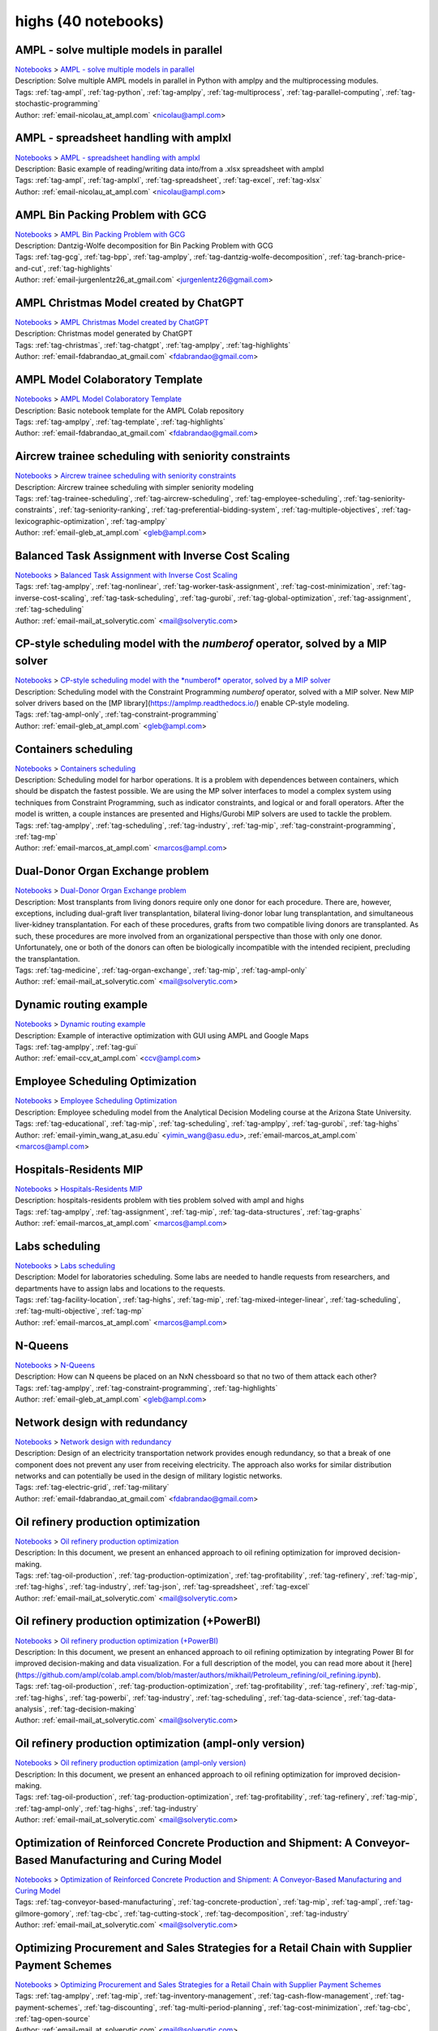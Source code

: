 .. _module-highs:

highs (40 notebooks)
====================

AMPL - solve multiple models in parallel
^^^^^^^^^^^^^^^^^^^^^^^^^^^^^^^^^^^^^^^^
| `Notebooks <../notebooks/index.html>`_ > `AMPL - solve multiple models in parallel <../notebooks/ampl-solve-multiple-models-in-parallel.html>`_
| |github-ampl-solve-multiple-models-in-parallel| |colab-ampl-solve-multiple-models-in-parallel| |kaggle-ampl-solve-multiple-models-in-parallel| |gradient-ampl-solve-multiple-models-in-parallel| |sagemaker-ampl-solve-multiple-models-in-parallel|
| Description: Solve multiple AMPL models in parallel in Python with amplpy and the multiprocessing modules.
| Tags: :ref:`tag-ampl`, :ref:`tag-python`, :ref:`tag-amplpy`, :ref:`tag-multiprocess`, :ref:`tag-parallel-computing`, :ref:`tag-stochastic-programming`
| Author: :ref:`email-nicolau_at_ampl.com` <nicolau@ampl.com>

.. |github-ampl-solve-multiple-models-in-parallel|  image:: https://img.shields.io/badge/github-%23121011.svg?logo=github
    :target: https://github.com/ampl/colab.ampl.com/blob/master/authors/nfbvs/multiprocessing/multiproc.ipynb
    :alt: multiproc.ipynb
    
.. |colab-ampl-solve-multiple-models-in-parallel| image:: https://colab.research.google.com/assets/colab-badge.svg
    :target: https://colab.research.google.com/github/ampl/colab.ampl.com/blob/master/authors/nfbvs/multiprocessing/multiproc.ipynb
    :alt: Open In Colab
    
.. |kaggle-ampl-solve-multiple-models-in-parallel| image:: https://kaggle.com/static/images/open-in-kaggle.svg
    :target: https://kaggle.com/kernels/welcome?src=https://github.com/ampl/colab.ampl.com/blob/master/authors/nfbvs/multiprocessing/multiproc.ipynb
    :alt: Kaggle
    
.. |gradient-ampl-solve-multiple-models-in-parallel| image:: https://assets.paperspace.io/img/gradient-badge.svg
    :target: https://console.paperspace.com/github/ampl/colab.ampl.com/blob/master/authors/nfbvs/multiprocessing/multiproc.ipynb
    :alt: Gradient
    
.. |sagemaker-ampl-solve-multiple-models-in-parallel| image:: https://studiolab.sagemaker.aws/studiolab.svg
    :target: https://studiolab.sagemaker.aws/import/github/ampl/colab.ampl.com/blob/master/authors/nfbvs/multiprocessing/multiproc.ipynb
    :alt: Open In SageMaker Studio Lab
    


AMPL - spreadsheet handling with amplxl
^^^^^^^^^^^^^^^^^^^^^^^^^^^^^^^^^^^^^^^
| `Notebooks <../notebooks/index.html>`_ > `AMPL - spreadsheet handling with amplxl <../notebooks/ampl-spreadsheet-handling-with-amplxl.html>`_
| |github-ampl-spreadsheet-handling-with-amplxl| |colab-ampl-spreadsheet-handling-with-amplxl| |kaggle-ampl-spreadsheet-handling-with-amplxl| |gradient-ampl-spreadsheet-handling-with-amplxl| |sagemaker-ampl-spreadsheet-handling-with-amplxl|
| Description: Basic example of reading/writing data into/from a .xlsx spreadsheet with amplxl
| Tags: :ref:`tag-ampl`, :ref:`tag-amplxl`, :ref:`tag-spreadsheet`, :ref:`tag-excel`, :ref:`tag-xlsx`
| Author: :ref:`email-nicolau_at_ampl.com` <nicolau@ampl.com>

.. |github-ampl-spreadsheet-handling-with-amplxl|  image:: https://img.shields.io/badge/github-%23121011.svg?logo=github
    :target: https://github.com/ampl/colab.ampl.com/blob/master/authors/nfbvs/amplxl/amplxl.ipynb
    :alt: amplxl.ipynb
    
.. |colab-ampl-spreadsheet-handling-with-amplxl| image:: https://colab.research.google.com/assets/colab-badge.svg
    :target: https://colab.research.google.com/github/ampl/colab.ampl.com/blob/master/authors/nfbvs/amplxl/amplxl.ipynb
    :alt: Open In Colab
    
.. |kaggle-ampl-spreadsheet-handling-with-amplxl| image:: https://kaggle.com/static/images/open-in-kaggle.svg
    :target: https://kaggle.com/kernels/welcome?src=https://github.com/ampl/colab.ampl.com/blob/master/authors/nfbvs/amplxl/amplxl.ipynb
    :alt: Kaggle
    
.. |gradient-ampl-spreadsheet-handling-with-amplxl| image:: https://assets.paperspace.io/img/gradient-badge.svg
    :target: https://console.paperspace.com/github/ampl/colab.ampl.com/blob/master/authors/nfbvs/amplxl/amplxl.ipynb
    :alt: Gradient
    
.. |sagemaker-ampl-spreadsheet-handling-with-amplxl| image:: https://studiolab.sagemaker.aws/studiolab.svg
    :target: https://studiolab.sagemaker.aws/import/github/ampl/colab.ampl.com/blob/master/authors/nfbvs/amplxl/amplxl.ipynb
    :alt: Open In SageMaker Studio Lab
    


AMPL Bin Packing Problem with GCG
^^^^^^^^^^^^^^^^^^^^^^^^^^^^^^^^^
| `Notebooks <../notebooks/index.html>`_ > `AMPL Bin Packing Problem with GCG <../notebooks/ampl-bin-packing-problem-with-gcg.html>`_
| |github-ampl-bin-packing-problem-with-gcg| |colab-ampl-bin-packing-problem-with-gcg| |kaggle-ampl-bin-packing-problem-with-gcg| |gradient-ampl-bin-packing-problem-with-gcg| |sagemaker-ampl-bin-packing-problem-with-gcg|
| Description: Dantzig-Wolfe decomposition for Bin Packing Problem with GCG
| Tags: :ref:`tag-gcg`, :ref:`tag-bpp`, :ref:`tag-amplpy`, :ref:`tag-dantzig-wolfe-decomposition`, :ref:`tag-branch-price-and-cut`, :ref:`tag-highlights`
| Author: :ref:`email-jurgenlentz26_at_gmail.com` <jurgenlentz26@gmail.com>

.. |github-ampl-bin-packing-problem-with-gcg|  image:: https://img.shields.io/badge/github-%23121011.svg?logo=github
    :target: https://github.com/ampl/colab.ampl.com/blob/master/authors/lentz/gcg/bpp.ipynb
    :alt: bpp.ipynb
    
.. |colab-ampl-bin-packing-problem-with-gcg| image:: https://colab.research.google.com/assets/colab-badge.svg
    :target: https://colab.research.google.com/github/ampl/colab.ampl.com/blob/master/authors/lentz/gcg/bpp.ipynb
    :alt: Open In Colab
    
.. |kaggle-ampl-bin-packing-problem-with-gcg| image:: https://kaggle.com/static/images/open-in-kaggle.svg
    :target: https://kaggle.com/kernels/welcome?src=https://github.com/ampl/colab.ampl.com/blob/master/authors/lentz/gcg/bpp.ipynb
    :alt: Kaggle
    
.. |gradient-ampl-bin-packing-problem-with-gcg| image:: https://assets.paperspace.io/img/gradient-badge.svg
    :target: https://console.paperspace.com/github/ampl/colab.ampl.com/blob/master/authors/lentz/gcg/bpp.ipynb
    :alt: Gradient
    
.. |sagemaker-ampl-bin-packing-problem-with-gcg| image:: https://studiolab.sagemaker.aws/studiolab.svg
    :target: https://studiolab.sagemaker.aws/import/github/ampl/colab.ampl.com/blob/master/authors/lentz/gcg/bpp.ipynb
    :alt: Open In SageMaker Studio Lab
    


AMPL Christmas Model created by ChatGPT
^^^^^^^^^^^^^^^^^^^^^^^^^^^^^^^^^^^^^^^
| `Notebooks <../notebooks/index.html>`_ > `AMPL Christmas Model created by ChatGPT <../notebooks/ampl-christmas-model-created-by-chatgpt.html>`_
| |github-ampl-christmas-model-created-by-chatgpt| |colab-ampl-christmas-model-created-by-chatgpt| |kaggle-ampl-christmas-model-created-by-chatgpt| |gradient-ampl-christmas-model-created-by-chatgpt| |sagemaker-ampl-christmas-model-created-by-chatgpt|
| Description: Christmas model generated by ChatGPT
| Tags: :ref:`tag-christmas`, :ref:`tag-chatgpt`, :ref:`tag-amplpy`, :ref:`tag-highlights`
| Author: :ref:`email-fdabrandao_at_gmail.com` <fdabrandao@gmail.com>

.. |github-ampl-christmas-model-created-by-chatgpt|  image:: https://img.shields.io/badge/github-%23121011.svg?logo=github
    :target: https://github.com/ampl/colab.ampl.com/blob/master/authors/fdabrandao/chatgpt/christmas.ipynb
    :alt: christmas.ipynb
    
.. |colab-ampl-christmas-model-created-by-chatgpt| image:: https://colab.research.google.com/assets/colab-badge.svg
    :target: https://colab.research.google.com/github/ampl/colab.ampl.com/blob/master/authors/fdabrandao/chatgpt/christmas.ipynb
    :alt: Open In Colab
    
.. |kaggle-ampl-christmas-model-created-by-chatgpt| image:: https://kaggle.com/static/images/open-in-kaggle.svg
    :target: https://kaggle.com/kernels/welcome?src=https://github.com/ampl/colab.ampl.com/blob/master/authors/fdabrandao/chatgpt/christmas.ipynb
    :alt: Kaggle
    
.. |gradient-ampl-christmas-model-created-by-chatgpt| image:: https://assets.paperspace.io/img/gradient-badge.svg
    :target: https://console.paperspace.com/github/ampl/colab.ampl.com/blob/master/authors/fdabrandao/chatgpt/christmas.ipynb
    :alt: Gradient
    
.. |sagemaker-ampl-christmas-model-created-by-chatgpt| image:: https://studiolab.sagemaker.aws/studiolab.svg
    :target: https://studiolab.sagemaker.aws/import/github/ampl/colab.ampl.com/blob/master/authors/fdabrandao/chatgpt/christmas.ipynb
    :alt: Open In SageMaker Studio Lab
    


AMPL Model Colaboratory Template
^^^^^^^^^^^^^^^^^^^^^^^^^^^^^^^^
| `Notebooks <../notebooks/index.html>`_ > `AMPL Model Colaboratory Template <../notebooks/ampl-model-colaboratory-template.html>`_
| |github-ampl-model-colaboratory-template| |colab-ampl-model-colaboratory-template| |kaggle-ampl-model-colaboratory-template| |gradient-ampl-model-colaboratory-template| |sagemaker-ampl-model-colaboratory-template|
| Description: Basic notebook template for the AMPL Colab repository
| Tags: :ref:`tag-amplpy`, :ref:`tag-template`, :ref:`tag-highlights`
| Author: :ref:`email-fdabrandao_at_gmail.com` <fdabrandao@gmail.com>

.. |github-ampl-model-colaboratory-template|  image:: https://img.shields.io/badge/github-%23121011.svg?logo=github
    :target: https://github.com/ampl/colab.ampl.com/blob/master/template/colab.ipynb
    :alt: colab.ipynb
    
.. |colab-ampl-model-colaboratory-template| image:: https://colab.research.google.com/assets/colab-badge.svg
    :target: https://colab.research.google.com/github/ampl/colab.ampl.com/blob/master/template/colab.ipynb
    :alt: Open In Colab
    
.. |kaggle-ampl-model-colaboratory-template| image:: https://kaggle.com/static/images/open-in-kaggle.svg
    :target: https://kaggle.com/kernels/welcome?src=https://github.com/ampl/colab.ampl.com/blob/master/template/colab.ipynb
    :alt: Kaggle
    
.. |gradient-ampl-model-colaboratory-template| image:: https://assets.paperspace.io/img/gradient-badge.svg
    :target: https://console.paperspace.com/github/ampl/colab.ampl.com/blob/master/template/colab.ipynb
    :alt: Gradient
    
.. |sagemaker-ampl-model-colaboratory-template| image:: https://studiolab.sagemaker.aws/studiolab.svg
    :target: https://studiolab.sagemaker.aws/import/github/ampl/colab.ampl.com/blob/master/template/colab.ipynb
    :alt: Open In SageMaker Studio Lab
    


Aircrew trainee scheduling with seniority constraints
^^^^^^^^^^^^^^^^^^^^^^^^^^^^^^^^^^^^^^^^^^^^^^^^^^^^^
| `Notebooks <../notebooks/index.html>`_ > `Aircrew trainee scheduling with seniority constraints <../notebooks/aircrew-trainee-scheduling-with-seniority-constraints.html>`_
| |github-aircrew-trainee-scheduling-with-seniority-constraints| |colab-aircrew-trainee-scheduling-with-seniority-constraints| |kaggle-aircrew-trainee-scheduling-with-seniority-constraints| |gradient-aircrew-trainee-scheduling-with-seniority-constraints| |sagemaker-aircrew-trainee-scheduling-with-seniority-constraints|
| Description: Aircrew trainee scheduling with simpler seniority modeling
| Tags: :ref:`tag-trainee-scheduling`, :ref:`tag-aircrew-scheduling`, :ref:`tag-employee-scheduling`, :ref:`tag-seniority-constraints`, :ref:`tag-seniority-ranking`, :ref:`tag-preferential-bidding-system`, :ref:`tag-multiple-objectives`, :ref:`tag-lexicographic-optimization`, :ref:`tag-amplpy`
| Author: :ref:`email-gleb_at_ampl.com` <gleb@ampl.com>

.. |github-aircrew-trainee-scheduling-with-seniority-constraints|  image:: https://img.shields.io/badge/github-%23121011.svg?logo=github
    :target: https://github.com/ampl/colab.ampl.com/blob/master/authors/glebbelov/modeling-tips/tip8_aircrew_trainees_seniority.ipynb
    :alt: tip8_aircrew_trainees_seniority.ipynb
    
.. |colab-aircrew-trainee-scheduling-with-seniority-constraints| image:: https://colab.research.google.com/assets/colab-badge.svg
    :target: https://colab.research.google.com/github/ampl/colab.ampl.com/blob/master/authors/glebbelov/modeling-tips/tip8_aircrew_trainees_seniority.ipynb
    :alt: Open In Colab
    
.. |kaggle-aircrew-trainee-scheduling-with-seniority-constraints| image:: https://kaggle.com/static/images/open-in-kaggle.svg
    :target: https://kaggle.com/kernels/welcome?src=https://github.com/ampl/colab.ampl.com/blob/master/authors/glebbelov/modeling-tips/tip8_aircrew_trainees_seniority.ipynb
    :alt: Kaggle
    
.. |gradient-aircrew-trainee-scheduling-with-seniority-constraints| image:: https://assets.paperspace.io/img/gradient-badge.svg
    :target: https://console.paperspace.com/github/ampl/colab.ampl.com/blob/master/authors/glebbelov/modeling-tips/tip8_aircrew_trainees_seniority.ipynb
    :alt: Gradient
    
.. |sagemaker-aircrew-trainee-scheduling-with-seniority-constraints| image:: https://studiolab.sagemaker.aws/studiolab.svg
    :target: https://studiolab.sagemaker.aws/import/github/ampl/colab.ampl.com/blob/master/authors/glebbelov/modeling-tips/tip8_aircrew_trainees_seniority.ipynb
    :alt: Open In SageMaker Studio Lab
    


Balanced Task Assignment with Inverse Cost Scaling
^^^^^^^^^^^^^^^^^^^^^^^^^^^^^^^^^^^^^^^^^^^^^^^^^^
| `Notebooks <../notebooks/index.html>`_ > `Balanced Task Assignment with Inverse Cost Scaling <../notebooks/balanced-task-assignment-with-inverse-cost-scaling.html>`_
| |github-balanced-task-assignment-with-inverse-cost-scaling| |colab-balanced-task-assignment-with-inverse-cost-scaling| |kaggle-balanced-task-assignment-with-inverse-cost-scaling| |gradient-balanced-task-assignment-with-inverse-cost-scaling| |sagemaker-balanced-task-assignment-with-inverse-cost-scaling|
| Tags: :ref:`tag-amplpy`, :ref:`tag-nonlinear`, :ref:`tag-worker-task-assignment`, :ref:`tag-cost-minimization`, :ref:`tag-inverse-cost-scaling`, :ref:`tag-task-scheduling`, :ref:`tag-gurobi`, :ref:`tag-global-optimization`, :ref:`tag-assignment`, :ref:`tag-scheduling`
| Author: :ref:`email-mail_at_solverytic.com` <mail@solverytic.com>

.. |github-balanced-task-assignment-with-inverse-cost-scaling|  image:: https://img.shields.io/badge/github-%23121011.svg?logo=github
    :target: https://github.com/ampl/colab.ampl.com/blob/master/authors/mikhail/Inverse_cost/Inverse_cost.ipynb
    :alt: Inverse_cost.ipynb
    
.. |colab-balanced-task-assignment-with-inverse-cost-scaling| image:: https://colab.research.google.com/assets/colab-badge.svg
    :target: https://colab.research.google.com/github/ampl/colab.ampl.com/blob/master/authors/mikhail/Inverse_cost/Inverse_cost.ipynb
    :alt: Open In Colab
    
.. |kaggle-balanced-task-assignment-with-inverse-cost-scaling| image:: https://kaggle.com/static/images/open-in-kaggle.svg
    :target: https://kaggle.com/kernels/welcome?src=https://github.com/ampl/colab.ampl.com/blob/master/authors/mikhail/Inverse_cost/Inverse_cost.ipynb
    :alt: Kaggle
    
.. |gradient-balanced-task-assignment-with-inverse-cost-scaling| image:: https://assets.paperspace.io/img/gradient-badge.svg
    :target: https://console.paperspace.com/github/ampl/colab.ampl.com/blob/master/authors/mikhail/Inverse_cost/Inverse_cost.ipynb
    :alt: Gradient
    
.. |sagemaker-balanced-task-assignment-with-inverse-cost-scaling| image:: https://studiolab.sagemaker.aws/studiolab.svg
    :target: https://studiolab.sagemaker.aws/import/github/ampl/colab.ampl.com/blob/master/authors/mikhail/Inverse_cost/Inverse_cost.ipynb
    :alt: Open In SageMaker Studio Lab
    


CP-style scheduling model with the *numberof* operator, solved by a MIP solver
^^^^^^^^^^^^^^^^^^^^^^^^^^^^^^^^^^^^^^^^^^^^^^^^^^^^^^^^^^^^^^^^^^^^^^^^^^^^^^
| `Notebooks <../notebooks/index.html>`_ > `CP-style scheduling model with the *numberof* operator, solved by a MIP solver <../notebooks/cp-style-scheduling-model-with-the-numberof-operator-solved-by-a-mip-solver.html>`_
| |github-cp-style-scheduling-model-with-the-numberof-operator-solved-by-a-mip-solver| |colab-cp-style-scheduling-model-with-the-numberof-operator-solved-by-a-mip-solver| |kaggle-cp-style-scheduling-model-with-the-numberof-operator-solved-by-a-mip-solver| |gradient-cp-style-scheduling-model-with-the-numberof-operator-solved-by-a-mip-solver| |sagemaker-cp-style-scheduling-model-with-the-numberof-operator-solved-by-a-mip-solver|
| Description: Scheduling model with the Constraint Programming *numberof* operator, solved with a MIP solver. New MIP solver drivers based on the [MP library](https://amplmp.readthedocs.io/) enable CP-style modeling.
| Tags: :ref:`tag-ampl-only`, :ref:`tag-constraint-programming`
| Author: :ref:`email-gleb_at_ampl.com` <gleb@ampl.com>

.. |github-cp-style-scheduling-model-with-the-numberof-operator-solved-by-a-mip-solver|  image:: https://img.shields.io/badge/github-%23121011.svg?logo=github
    :target: https://github.com/ampl/colab.ampl.com/blob/master/authors/glebbelov/miscellaneous/sched_numberof.ipynb
    :alt: sched_numberof.ipynb
    
.. |colab-cp-style-scheduling-model-with-the-numberof-operator-solved-by-a-mip-solver| image:: https://colab.research.google.com/assets/colab-badge.svg
    :target: https://colab.research.google.com/github/ampl/colab.ampl.com/blob/master/authors/glebbelov/miscellaneous/sched_numberof.ipynb
    :alt: Open In Colab
    
.. |kaggle-cp-style-scheduling-model-with-the-numberof-operator-solved-by-a-mip-solver| image:: https://kaggle.com/static/images/open-in-kaggle.svg
    :target: https://kaggle.com/kernels/welcome?src=https://github.com/ampl/colab.ampl.com/blob/master/authors/glebbelov/miscellaneous/sched_numberof.ipynb
    :alt: Kaggle
    
.. |gradient-cp-style-scheduling-model-with-the-numberof-operator-solved-by-a-mip-solver| image:: https://assets.paperspace.io/img/gradient-badge.svg
    :target: https://console.paperspace.com/github/ampl/colab.ampl.com/blob/master/authors/glebbelov/miscellaneous/sched_numberof.ipynb
    :alt: Gradient
    
.. |sagemaker-cp-style-scheduling-model-with-the-numberof-operator-solved-by-a-mip-solver| image:: https://studiolab.sagemaker.aws/studiolab.svg
    :target: https://studiolab.sagemaker.aws/import/github/ampl/colab.ampl.com/blob/master/authors/glebbelov/miscellaneous/sched_numberof.ipynb
    :alt: Open In SageMaker Studio Lab
    


Containers scheduling
^^^^^^^^^^^^^^^^^^^^^
| `Notebooks <../notebooks/index.html>`_ > `Containers scheduling <../notebooks/containers-scheduling.html>`_
| |github-containers-scheduling| |colab-containers-scheduling| |kaggle-containers-scheduling| |gradient-containers-scheduling| |sagemaker-containers-scheduling|
| Description: Scheduling model for harbor operations. It is a problem with dependences between containers, which should be dispatch the fastest possible. We are using the MP solver interfaces to model a complex system using techniques from Constraint Programming, such as indicator constraints, and logical or and forall operators. After the model is written, a couple instances are presented and Highs/Gurobi MIP solvers are used to tackle the problem.
| Tags: :ref:`tag-amplpy`, :ref:`tag-scheduling`, :ref:`tag-industry`, :ref:`tag-mip`, :ref:`tag-constraint-programming`, :ref:`tag-mp`
| Author: :ref:`email-marcos_at_ampl.com` <marcos@ampl.com>

.. |github-containers-scheduling|  image:: https://img.shields.io/badge/github-%23121011.svg?logo=github
    :target: https://github.com/ampl/colab.ampl.com/blob/master/authors/marcos-dv/scheduling/containers_scheduling.ipynb
    :alt: containers_scheduling.ipynb
    
.. |colab-containers-scheduling| image:: https://colab.research.google.com/assets/colab-badge.svg
    :target: https://colab.research.google.com/github/ampl/colab.ampl.com/blob/master/authors/marcos-dv/scheduling/containers_scheduling.ipynb
    :alt: Open In Colab
    
.. |kaggle-containers-scheduling| image:: https://kaggle.com/static/images/open-in-kaggle.svg
    :target: https://kaggle.com/kernels/welcome?src=https://github.com/ampl/colab.ampl.com/blob/master/authors/marcos-dv/scheduling/containers_scheduling.ipynb
    :alt: Kaggle
    
.. |gradient-containers-scheduling| image:: https://assets.paperspace.io/img/gradient-badge.svg
    :target: https://console.paperspace.com/github/ampl/colab.ampl.com/blob/master/authors/marcos-dv/scheduling/containers_scheduling.ipynb
    :alt: Gradient
    
.. |sagemaker-containers-scheduling| image:: https://studiolab.sagemaker.aws/studiolab.svg
    :target: https://studiolab.sagemaker.aws/import/github/ampl/colab.ampl.com/blob/master/authors/marcos-dv/scheduling/containers_scheduling.ipynb
    :alt: Open In SageMaker Studio Lab
    


Dual-Donor Organ Exchange problem
^^^^^^^^^^^^^^^^^^^^^^^^^^^^^^^^^
| `Notebooks <../notebooks/index.html>`_ > `Dual-Donor Organ Exchange problem <../notebooks/dual-donor-organ-exchange-problem.html>`_
| |github-dual-donor-organ-exchange-problem| |colab-dual-donor-organ-exchange-problem| |kaggle-dual-donor-organ-exchange-problem| |gradient-dual-donor-organ-exchange-problem| |sagemaker-dual-donor-organ-exchange-problem|
| Description: Most transplants from living donors require only one donor for each procedure. There are, however, exceptions, including dual-graft liver transplantation, bilateral living-donor lobar lung transplantation, and simultaneous liver-kidney transplantation. For each of these procedures, grafts from two compatible living donors are transplanted. As such, these procedures are more involved from an organizational perspective than those with only one donor. Unfortunately, one or both of the donors can often be biologically incompatible with the intended recipient, precluding the transplantation.
| Tags: :ref:`tag-medicine`, :ref:`tag-organ-exchange`, :ref:`tag-mip`, :ref:`tag-ampl-only`
| Author: :ref:`email-mail_at_solverytic.com` <mail@solverytic.com>

.. |github-dual-donor-organ-exchange-problem|  image:: https://img.shields.io/badge/github-%23121011.svg?logo=github
    :target: https://github.com/ampl/colab.ampl.com/blob/master/authors/mikhail/Medicine/Dual-Donor_Organ_Exchange.ipynb
    :alt: Dual-Donor_Organ_Exchange.ipynb
    
.. |colab-dual-donor-organ-exchange-problem| image:: https://colab.research.google.com/assets/colab-badge.svg
    :target: https://colab.research.google.com/github/ampl/colab.ampl.com/blob/master/authors/mikhail/Medicine/Dual-Donor_Organ_Exchange.ipynb
    :alt: Open In Colab
    
.. |kaggle-dual-donor-organ-exchange-problem| image:: https://kaggle.com/static/images/open-in-kaggle.svg
    :target: https://kaggle.com/kernels/welcome?src=https://github.com/ampl/colab.ampl.com/blob/master/authors/mikhail/Medicine/Dual-Donor_Organ_Exchange.ipynb
    :alt: Kaggle
    
.. |gradient-dual-donor-organ-exchange-problem| image:: https://assets.paperspace.io/img/gradient-badge.svg
    :target: https://console.paperspace.com/github/ampl/colab.ampl.com/blob/master/authors/mikhail/Medicine/Dual-Donor_Organ_Exchange.ipynb
    :alt: Gradient
    
.. |sagemaker-dual-donor-organ-exchange-problem| image:: https://studiolab.sagemaker.aws/studiolab.svg
    :target: https://studiolab.sagemaker.aws/import/github/ampl/colab.ampl.com/blob/master/authors/mikhail/Medicine/Dual-Donor_Organ_Exchange.ipynb
    :alt: Open In SageMaker Studio Lab
    


Dynamic routing example
^^^^^^^^^^^^^^^^^^^^^^^
| `Notebooks <../notebooks/index.html>`_ > `Dynamic routing example <../notebooks/dynamic-routing-example.html>`_
| |github-dynamic-routing-example| |colab-dynamic-routing-example| |kaggle-dynamic-routing-example| |gradient-dynamic-routing-example| |sagemaker-dynamic-routing-example|
| Description: Example of interactive optimization with GUI using AMPL and Google Maps
| Tags: :ref:`tag-amplpy`, :ref:`tag-gui`
| Author: :ref:`email-ccv_at_ampl.com` <ccv@ampl.com>

.. |github-dynamic-routing-example|  image:: https://img.shields.io/badge/github-%23121011.svg?logo=github
    :target: https://github.com/ampl/colab.ampl.com/blob/master/authors/mapgccv/miscellaneous/Dynamic_routing_example.ipynb
    :alt: Dynamic_routing_example.ipynb
    
.. |colab-dynamic-routing-example| image:: https://colab.research.google.com/assets/colab-badge.svg
    :target: https://colab.research.google.com/github/ampl/colab.ampl.com/blob/master/authors/mapgccv/miscellaneous/Dynamic_routing_example.ipynb
    :alt: Open In Colab
    
.. |kaggle-dynamic-routing-example| image:: https://kaggle.com/static/images/open-in-kaggle.svg
    :target: https://kaggle.com/kernels/welcome?src=https://github.com/ampl/colab.ampl.com/blob/master/authors/mapgccv/miscellaneous/Dynamic_routing_example.ipynb
    :alt: Kaggle
    
.. |gradient-dynamic-routing-example| image:: https://assets.paperspace.io/img/gradient-badge.svg
    :target: https://console.paperspace.com/github/ampl/colab.ampl.com/blob/master/authors/mapgccv/miscellaneous/Dynamic_routing_example.ipynb
    :alt: Gradient
    
.. |sagemaker-dynamic-routing-example| image:: https://studiolab.sagemaker.aws/studiolab.svg
    :target: https://studiolab.sagemaker.aws/import/github/ampl/colab.ampl.com/blob/master/authors/mapgccv/miscellaneous/Dynamic_routing_example.ipynb
    :alt: Open In SageMaker Studio Lab
    


Employee Scheduling Optimization
^^^^^^^^^^^^^^^^^^^^^^^^^^^^^^^^
| `Notebooks <../notebooks/index.html>`_ > `Employee Scheduling Optimization <../notebooks/employee-scheduling-optimization.html>`_
| |github-employee-scheduling-optimization| |colab-employee-scheduling-optimization| |kaggle-employee-scheduling-optimization| |gradient-employee-scheduling-optimization| |sagemaker-employee-scheduling-optimization|
| Description: Employee scheduling model from the Analytical Decision Modeling course at the Arizona State University.
| Tags: :ref:`tag-educational`, :ref:`tag-mip`, :ref:`tag-scheduling`, :ref:`tag-amplpy`, :ref:`tag-gurobi`, :ref:`tag-highs`
| Author: :ref:`email-yimin_wang_at_asu.edu` <yimin_wang@asu.edu>, :ref:`email-marcos_at_ampl.com` <marcos@ampl.com>

.. |github-employee-scheduling-optimization|  image:: https://img.shields.io/badge/github-%23121011.svg?logo=github
    :target: https://github.com/ampl/colab.ampl.com/blob/master/authors/marcos-dv/educational/Employee_Scheduling.ipynb
    :alt: Employee_Scheduling.ipynb
    
.. |colab-employee-scheduling-optimization| image:: https://colab.research.google.com/assets/colab-badge.svg
    :target: https://colab.research.google.com/github/ampl/colab.ampl.com/blob/master/authors/marcos-dv/educational/Employee_Scheduling.ipynb
    :alt: Open In Colab
    
.. |kaggle-employee-scheduling-optimization| image:: https://kaggle.com/static/images/open-in-kaggle.svg
    :target: https://kaggle.com/kernels/welcome?src=https://github.com/ampl/colab.ampl.com/blob/master/authors/marcos-dv/educational/Employee_Scheduling.ipynb
    :alt: Kaggle
    
.. |gradient-employee-scheduling-optimization| image:: https://assets.paperspace.io/img/gradient-badge.svg
    :target: https://console.paperspace.com/github/ampl/colab.ampl.com/blob/master/authors/marcos-dv/educational/Employee_Scheduling.ipynb
    :alt: Gradient
    
.. |sagemaker-employee-scheduling-optimization| image:: https://studiolab.sagemaker.aws/studiolab.svg
    :target: https://studiolab.sagemaker.aws/import/github/ampl/colab.ampl.com/blob/master/authors/marcos-dv/educational/Employee_Scheduling.ipynb
    :alt: Open In SageMaker Studio Lab
    


Hospitals-Residents MIP
^^^^^^^^^^^^^^^^^^^^^^^
| `Notebooks <../notebooks/index.html>`_ > `Hospitals-Residents MIP <../notebooks/hospitals-residents-mip.html>`_
| |github-hospitals-residents-mip| |colab-hospitals-residents-mip| |kaggle-hospitals-residents-mip| |gradient-hospitals-residents-mip| |sagemaker-hospitals-residents-mip|
| Description: hospitals-residents problem with ties problem solved with ampl and highs
| Tags: :ref:`tag-amplpy`, :ref:`tag-assignment`, :ref:`tag-mip`, :ref:`tag-data-structures`, :ref:`tag-graphs`
| Author: :ref:`email-marcos_at_ampl.com` <marcos@ampl.com>

.. |github-hospitals-residents-mip|  image:: https://img.shields.io/badge/github-%23121011.svg?logo=github
    :target: https://github.com/ampl/colab.ampl.com/blob/master/authors/marcos-dv/miscellaneous/hospitals_residents.ipynb
    :alt: hospitals_residents.ipynb
    
.. |colab-hospitals-residents-mip| image:: https://colab.research.google.com/assets/colab-badge.svg
    :target: https://colab.research.google.com/github/ampl/colab.ampl.com/blob/master/authors/marcos-dv/miscellaneous/hospitals_residents.ipynb
    :alt: Open In Colab
    
.. |kaggle-hospitals-residents-mip| image:: https://kaggle.com/static/images/open-in-kaggle.svg
    :target: https://kaggle.com/kernels/welcome?src=https://github.com/ampl/colab.ampl.com/blob/master/authors/marcos-dv/miscellaneous/hospitals_residents.ipynb
    :alt: Kaggle
    
.. |gradient-hospitals-residents-mip| image:: https://assets.paperspace.io/img/gradient-badge.svg
    :target: https://console.paperspace.com/github/ampl/colab.ampl.com/blob/master/authors/marcos-dv/miscellaneous/hospitals_residents.ipynb
    :alt: Gradient
    
.. |sagemaker-hospitals-residents-mip| image:: https://studiolab.sagemaker.aws/studiolab.svg
    :target: https://studiolab.sagemaker.aws/import/github/ampl/colab.ampl.com/blob/master/authors/marcos-dv/miscellaneous/hospitals_residents.ipynb
    :alt: Open In SageMaker Studio Lab
    


Labs scheduling
^^^^^^^^^^^^^^^
| `Notebooks <../notebooks/index.html>`_ > `Labs scheduling <../notebooks/labs-scheduling.html>`_
| |github-labs-scheduling| |colab-labs-scheduling| |kaggle-labs-scheduling| |gradient-labs-scheduling| |sagemaker-labs-scheduling|
| Description: Model for laboratories scheduling. Some labs are needed to handle requests from researchers, and departments have to assign labs and locations to the requests.
| Tags: :ref:`tag-facility-location`, :ref:`tag-highs`, :ref:`tag-mip`, :ref:`tag-mixed-integer-linear`, :ref:`tag-scheduling`, :ref:`tag-multi-objective`, :ref:`tag-mp`
| Author: :ref:`email-marcos_at_ampl.com` <marcos@ampl.com>

.. |github-labs-scheduling|  image:: https://img.shields.io/badge/github-%23121011.svg?logo=github
    :target: https://github.com/ampl/colab.ampl.com/blob/master/authors/marcos-dv/scheduling/labs_scheduling.ipynb
    :alt: labs_scheduling.ipynb
    
.. |colab-labs-scheduling| image:: https://colab.research.google.com/assets/colab-badge.svg
    :target: https://colab.research.google.com/github/ampl/colab.ampl.com/blob/master/authors/marcos-dv/scheduling/labs_scheduling.ipynb
    :alt: Open In Colab
    
.. |kaggle-labs-scheduling| image:: https://kaggle.com/static/images/open-in-kaggle.svg
    :target: https://kaggle.com/kernels/welcome?src=https://github.com/ampl/colab.ampl.com/blob/master/authors/marcos-dv/scheduling/labs_scheduling.ipynb
    :alt: Kaggle
    
.. |gradient-labs-scheduling| image:: https://assets.paperspace.io/img/gradient-badge.svg
    :target: https://console.paperspace.com/github/ampl/colab.ampl.com/blob/master/authors/marcos-dv/scheduling/labs_scheduling.ipynb
    :alt: Gradient
    
.. |sagemaker-labs-scheduling| image:: https://studiolab.sagemaker.aws/studiolab.svg
    :target: https://studiolab.sagemaker.aws/import/github/ampl/colab.ampl.com/blob/master/authors/marcos-dv/scheduling/labs_scheduling.ipynb
    :alt: Open In SageMaker Studio Lab
    


N-Queens
^^^^^^^^
| `Notebooks <../notebooks/index.html>`_ > `N-Queens <../notebooks/n-queens.html>`_
| |github-n-queens| |colab-n-queens| |kaggle-n-queens| |gradient-n-queens| |sagemaker-n-queens|
| Description: How can N queens be placed on an NxN chessboard so that no two of them attack each other?
| Tags: :ref:`tag-amplpy`, :ref:`tag-constraint-programming`, :ref:`tag-highlights`
| Author: :ref:`email-gleb_at_ampl.com` <gleb@ampl.com>

.. |github-n-queens|  image:: https://img.shields.io/badge/github-%23121011.svg?logo=github
    :target: https://github.com/ampl/colab.ampl.com/blob/master/authors/glebbelov/miscellaneous/nqueens.ipynb
    :alt: nqueens.ipynb
    
.. |colab-n-queens| image:: https://colab.research.google.com/assets/colab-badge.svg
    :target: https://colab.research.google.com/github/ampl/colab.ampl.com/blob/master/authors/glebbelov/miscellaneous/nqueens.ipynb
    :alt: Open In Colab
    
.. |kaggle-n-queens| image:: https://kaggle.com/static/images/open-in-kaggle.svg
    :target: https://kaggle.com/kernels/welcome?src=https://github.com/ampl/colab.ampl.com/blob/master/authors/glebbelov/miscellaneous/nqueens.ipynb
    :alt: Kaggle
    
.. |gradient-n-queens| image:: https://assets.paperspace.io/img/gradient-badge.svg
    :target: https://console.paperspace.com/github/ampl/colab.ampl.com/blob/master/authors/glebbelov/miscellaneous/nqueens.ipynb
    :alt: Gradient
    
.. |sagemaker-n-queens| image:: https://studiolab.sagemaker.aws/studiolab.svg
    :target: https://studiolab.sagemaker.aws/import/github/ampl/colab.ampl.com/blob/master/authors/glebbelov/miscellaneous/nqueens.ipynb
    :alt: Open In SageMaker Studio Lab
    


Network design with redundancy
^^^^^^^^^^^^^^^^^^^^^^^^^^^^^^
| `Notebooks <../notebooks/index.html>`_ > `Network design with redundancy <../notebooks/network-design-with-redundancy.html>`_
| |github-network-design-with-redundancy| |colab-network-design-with-redundancy| |kaggle-network-design-with-redundancy| |gradient-network-design-with-redundancy| |sagemaker-network-design-with-redundancy|
| Description: Design of an electricity transportation network provides enough redundancy, so that a break of one component does not prevent any user from receiving electricity. The approach also works for similar distribution networks and can potentially be used in the design of military logistic networks.
| Tags: :ref:`tag-electric-grid`, :ref:`tag-military`
| Author: :ref:`email-fdabrandao_at_gmail.com` <fdabrandao@gmail.com>

.. |github-network-design-with-redundancy|  image:: https://img.shields.io/badge/github-%23121011.svg?logo=github
    :target: https://github.com/ampl/colab.ampl.com/blob/master/authors/fdabrandao/military/electric_grid_with_redundancy.ipynb
    :alt: electric_grid_with_redundancy.ipynb
    
.. |colab-network-design-with-redundancy| image:: https://colab.research.google.com/assets/colab-badge.svg
    :target: https://colab.research.google.com/github/ampl/colab.ampl.com/blob/master/authors/fdabrandao/military/electric_grid_with_redundancy.ipynb
    :alt: Open In Colab
    
.. |kaggle-network-design-with-redundancy| image:: https://kaggle.com/static/images/open-in-kaggle.svg
    :target: https://kaggle.com/kernels/welcome?src=https://github.com/ampl/colab.ampl.com/blob/master/authors/fdabrandao/military/electric_grid_with_redundancy.ipynb
    :alt: Kaggle
    
.. |gradient-network-design-with-redundancy| image:: https://assets.paperspace.io/img/gradient-badge.svg
    :target: https://console.paperspace.com/github/ampl/colab.ampl.com/blob/master/authors/fdabrandao/military/electric_grid_with_redundancy.ipynb
    :alt: Gradient
    
.. |sagemaker-network-design-with-redundancy| image:: https://studiolab.sagemaker.aws/studiolab.svg
    :target: https://studiolab.sagemaker.aws/import/github/ampl/colab.ampl.com/blob/master/authors/fdabrandao/military/electric_grid_with_redundancy.ipynb
    :alt: Open In SageMaker Studio Lab
    


Oil refinery production optimization
^^^^^^^^^^^^^^^^^^^^^^^^^^^^^^^^^^^^
| `Notebooks <../notebooks/index.html>`_ > `Oil refinery production optimization <../notebooks/oil-refinery-production-optimization.html>`_
| |github-oil-refinery-production-optimization| |colab-oil-refinery-production-optimization| |kaggle-oil-refinery-production-optimization| |gradient-oil-refinery-production-optimization| |sagemaker-oil-refinery-production-optimization|
| Description: In this document, we present an enhanced approach to oil refining optimization for improved decision-making.
| Tags: :ref:`tag-oil-production`, :ref:`tag-production-optimization`, :ref:`tag-profitability`, :ref:`tag-refinery`, :ref:`tag-mip`, :ref:`tag-highs`, :ref:`tag-industry`, :ref:`tag-json`, :ref:`tag-spreadsheet`, :ref:`tag-excel`
| Author: :ref:`email-mail_at_solverytic.com` <mail@solverytic.com>

.. |github-oil-refinery-production-optimization|  image:: https://img.shields.io/badge/github-%23121011.svg?logo=github
    :target: https://github.com/ampl/colab.ampl.com/blob/master/authors/mikhail/Petroleum_refining/oil_refining.ipynb
    :alt: oil_refining.ipynb
    
.. |colab-oil-refinery-production-optimization| image:: https://colab.research.google.com/assets/colab-badge.svg
    :target: https://colab.research.google.com/github/ampl/colab.ampl.com/blob/master/authors/mikhail/Petroleum_refining/oil_refining.ipynb
    :alt: Open In Colab
    
.. |kaggle-oil-refinery-production-optimization| image:: https://kaggle.com/static/images/open-in-kaggle.svg
    :target: https://kaggle.com/kernels/welcome?src=https://github.com/ampl/colab.ampl.com/blob/master/authors/mikhail/Petroleum_refining/oil_refining.ipynb
    :alt: Kaggle
    
.. |gradient-oil-refinery-production-optimization| image:: https://assets.paperspace.io/img/gradient-badge.svg
    :target: https://console.paperspace.com/github/ampl/colab.ampl.com/blob/master/authors/mikhail/Petroleum_refining/oil_refining.ipynb
    :alt: Gradient
    
.. |sagemaker-oil-refinery-production-optimization| image:: https://studiolab.sagemaker.aws/studiolab.svg
    :target: https://studiolab.sagemaker.aws/import/github/ampl/colab.ampl.com/blob/master/authors/mikhail/Petroleum_refining/oil_refining.ipynb
    :alt: Open In SageMaker Studio Lab
    


Oil refinery production optimization (+PowerBI)
^^^^^^^^^^^^^^^^^^^^^^^^^^^^^^^^^^^^^^^^^^^^^^^
| `Notebooks <../notebooks/index.html>`_ > `Oil refinery production optimization (+PowerBI) <../notebooks/oil-refinery-production-optimization-powerbi.html>`_
| |github-oil-refinery-production-optimization-powerbi| |colab-oil-refinery-production-optimization-powerbi|
| Description: In this document, we present an enhanced approach to oil refining optimization by integrating Power BI for improved decision-making and data visualization. For a full description of the model, you can read more about it [here](https://github.com/ampl/colab.ampl.com/blob/master/authors/mikhail/Petroleum_refining/oil_refining.ipynb).
| Tags: :ref:`tag-oil-production`, :ref:`tag-production-optimization`, :ref:`tag-profitability`, :ref:`tag-refinery`, :ref:`tag-mip`, :ref:`tag-highs`, :ref:`tag-powerbi`, :ref:`tag-industry`, :ref:`tag-scheduling`, :ref:`tag-data-science`, :ref:`tag-data-analysis`, :ref:`tag-decision-making`
| Author: :ref:`email-mail_at_solverytic.com` <mail@solverytic.com>

.. |github-oil-refinery-production-optimization-powerbi|  image:: https://img.shields.io/badge/github-%23121011.svg?logo=github
    :target: https://github.com/ampl/colab.ampl.com/blob/master/authors/mikhail/Petroleum_refining/oil_refining_powerbi.ipynb
    :alt: oil_refining_powerbi.ipynb
    
.. |colab-oil-refinery-production-optimization-powerbi| image:: https://colab.research.google.com/assets/colab-badge.svg
    :target: https://colab.research.google.com/github/ampl/colab.ampl.com/blob/master/authors/mikhail/Petroleum_refining/oil_refining_powerbi.ipynb
    :alt: Open In Colab
    


Oil refinery production optimization (ampl-only version)
^^^^^^^^^^^^^^^^^^^^^^^^^^^^^^^^^^^^^^^^^^^^^^^^^^^^^^^^
| `Notebooks <../notebooks/index.html>`_ > `Oil refinery production optimization (ampl-only version) <../notebooks/oil-refinery-production-optimization-ampl-only-version.html>`_
| |github-oil-refinery-production-optimization-ampl-only-version| |colab-oil-refinery-production-optimization-ampl-only-version| |kaggle-oil-refinery-production-optimization-ampl-only-version| |gradient-oil-refinery-production-optimization-ampl-only-version| |sagemaker-oil-refinery-production-optimization-ampl-only-version|
| Description: In this document, we present an enhanced approach to oil refining optimization for improved decision-making.
| Tags: :ref:`tag-oil-production`, :ref:`tag-production-optimization`, :ref:`tag-profitability`, :ref:`tag-refinery`, :ref:`tag-mip`, :ref:`tag-ampl-only`, :ref:`tag-highs`, :ref:`tag-industry`
| Author: :ref:`email-mail_at_solverytic.com` <mail@solverytic.com>

.. |github-oil-refinery-production-optimization-ampl-only-version|  image:: https://img.shields.io/badge/github-%23121011.svg?logo=github
    :target: https://github.com/ampl/colab.ampl.com/blob/master/authors/mikhail/Petroleum_refining/oil_refining_ampl_only.ipynb
    :alt: oil_refining_ampl_only.ipynb
    
.. |colab-oil-refinery-production-optimization-ampl-only-version| image:: https://colab.research.google.com/assets/colab-badge.svg
    :target: https://colab.research.google.com/github/ampl/colab.ampl.com/blob/master/authors/mikhail/Petroleum_refining/oil_refining_ampl_only.ipynb
    :alt: Open In Colab
    
.. |kaggle-oil-refinery-production-optimization-ampl-only-version| image:: https://kaggle.com/static/images/open-in-kaggle.svg
    :target: https://kaggle.com/kernels/welcome?src=https://github.com/ampl/colab.ampl.com/blob/master/authors/mikhail/Petroleum_refining/oil_refining_ampl_only.ipynb
    :alt: Kaggle
    
.. |gradient-oil-refinery-production-optimization-ampl-only-version| image:: https://assets.paperspace.io/img/gradient-badge.svg
    :target: https://console.paperspace.com/github/ampl/colab.ampl.com/blob/master/authors/mikhail/Petroleum_refining/oil_refining_ampl_only.ipynb
    :alt: Gradient
    
.. |sagemaker-oil-refinery-production-optimization-ampl-only-version| image:: https://studiolab.sagemaker.aws/studiolab.svg
    :target: https://studiolab.sagemaker.aws/import/github/ampl/colab.ampl.com/blob/master/authors/mikhail/Petroleum_refining/oil_refining_ampl_only.ipynb
    :alt: Open In SageMaker Studio Lab
    


Optimization of Reinforced Concrete Production and Shipment: A Conveyor-Based Manufacturing and Curing Model
^^^^^^^^^^^^^^^^^^^^^^^^^^^^^^^^^^^^^^^^^^^^^^^^^^^^^^^^^^^^^^^^^^^^^^^^^^^^^^^^^^^^^^^^^^^^^^^^^^^^^^^^^^^^
| `Notebooks <../notebooks/index.html>`_ > `Optimization of Reinforced Concrete Production and Shipment: A Conveyor-Based Manufacturing and Curing Model <../notebooks/optimization-of-reinforced-concrete-production-and-shipment-a-conveyor-based-manufacturing-and-curing-model.html>`_
| |github-optimization-of-reinforced-concrete-production-and-shipment-a-conveyor-based-manufacturing-and-curing-model| |colab-optimization-of-reinforced-concrete-production-and-shipment-a-conveyor-based-manufacturing-and-curing-model| |kaggle-optimization-of-reinforced-concrete-production-and-shipment-a-conveyor-based-manufacturing-and-curing-model| |gradient-optimization-of-reinforced-concrete-production-and-shipment-a-conveyor-based-manufacturing-and-curing-model| |sagemaker-optimization-of-reinforced-concrete-production-and-shipment-a-conveyor-based-manufacturing-and-curing-model|
| Tags: :ref:`tag-conveyor-based-manufacturing`, :ref:`tag-concrete-production`, :ref:`tag-mip`, :ref:`tag-ampl`, :ref:`tag-gilmore-gomory`, :ref:`tag-cbc`, :ref:`tag-cutting-stock`, :ref:`tag-decomposition`, :ref:`tag-industry`
| Author: :ref:`email-mail_at_solverytic.com` <mail@solverytic.com>

.. |github-optimization-of-reinforced-concrete-production-and-shipment-a-conveyor-based-manufacturing-and-curing-model|  image:: https://img.shields.io/badge/github-%23121011.svg?logo=github
    :target: https://github.com/ampl/colab.ampl.com/blob/master/authors/mikhail/Concrete_plant/Conveyor_curing.ipynb
    :alt: Conveyor_curing.ipynb
    
.. |colab-optimization-of-reinforced-concrete-production-and-shipment-a-conveyor-based-manufacturing-and-curing-model| image:: https://colab.research.google.com/assets/colab-badge.svg
    :target: https://colab.research.google.com/github/ampl/colab.ampl.com/blob/master/authors/mikhail/Concrete_plant/Conveyor_curing.ipynb
    :alt: Open In Colab
    
.. |kaggle-optimization-of-reinforced-concrete-production-and-shipment-a-conveyor-based-manufacturing-and-curing-model| image:: https://kaggle.com/static/images/open-in-kaggle.svg
    :target: https://kaggle.com/kernels/welcome?src=https://github.com/ampl/colab.ampl.com/blob/master/authors/mikhail/Concrete_plant/Conveyor_curing.ipynb
    :alt: Kaggle
    
.. |gradient-optimization-of-reinforced-concrete-production-and-shipment-a-conveyor-based-manufacturing-and-curing-model| image:: https://assets.paperspace.io/img/gradient-badge.svg
    :target: https://console.paperspace.com/github/ampl/colab.ampl.com/blob/master/authors/mikhail/Concrete_plant/Conveyor_curing.ipynb
    :alt: Gradient
    
.. |sagemaker-optimization-of-reinforced-concrete-production-and-shipment-a-conveyor-based-manufacturing-and-curing-model| image:: https://studiolab.sagemaker.aws/studiolab.svg
    :target: https://studiolab.sagemaker.aws/import/github/ampl/colab.ampl.com/blob/master/authors/mikhail/Concrete_plant/Conveyor_curing.ipynb
    :alt: Open In SageMaker Studio Lab
    


Optimizing Procurement and Sales Strategies for a Retail Chain with Supplier Payment Schemes
^^^^^^^^^^^^^^^^^^^^^^^^^^^^^^^^^^^^^^^^^^^^^^^^^^^^^^^^^^^^^^^^^^^^^^^^^^^^^^^^^^^^^^^^^^^^
| `Notebooks <../notebooks/index.html>`_ > `Optimizing Procurement and Sales Strategies for a Retail Chain with Supplier Payment Schemes <../notebooks/optimizing-procurement-and-sales-strategies-for-a-retail-chain-with-supplier-payment-schemes.html>`_
| |github-optimizing-procurement-and-sales-strategies-for-a-retail-chain-with-supplier-payment-schemes| |colab-optimizing-procurement-and-sales-strategies-for-a-retail-chain-with-supplier-payment-schemes| |kaggle-optimizing-procurement-and-sales-strategies-for-a-retail-chain-with-supplier-payment-schemes| |gradient-optimizing-procurement-and-sales-strategies-for-a-retail-chain-with-supplier-payment-schemes| |sagemaker-optimizing-procurement-and-sales-strategies-for-a-retail-chain-with-supplier-payment-schemes|
| Tags: :ref:`tag-amplpy`, :ref:`tag-mip`, :ref:`tag-inventory-management`, :ref:`tag-cash-flow-management`, :ref:`tag-payment-schemes`, :ref:`tag-discounting`, :ref:`tag-multi-period-planning`, :ref:`tag-cost-minimization`, :ref:`tag-cbc`, :ref:`tag-open-source`
| Author: :ref:`email-mail_at_solverytic.com` <mail@solverytic.com>

.. |github-optimizing-procurement-and-sales-strategies-for-a-retail-chain-with-supplier-payment-schemes|  image:: https://img.shields.io/badge/github-%23121011.svg?logo=github
    :target: https://github.com/ampl/colab.ampl.com/blob/master/authors/mikhail/Retail/supplier_payment_schemes.ipynb
    :alt: supplier_payment_schemes.ipynb
    
.. |colab-optimizing-procurement-and-sales-strategies-for-a-retail-chain-with-supplier-payment-schemes| image:: https://colab.research.google.com/assets/colab-badge.svg
    :target: https://colab.research.google.com/github/ampl/colab.ampl.com/blob/master/authors/mikhail/Retail/supplier_payment_schemes.ipynb
    :alt: Open In Colab
    
.. |kaggle-optimizing-procurement-and-sales-strategies-for-a-retail-chain-with-supplier-payment-schemes| image:: https://kaggle.com/static/images/open-in-kaggle.svg
    :target: https://kaggle.com/kernels/welcome?src=https://github.com/ampl/colab.ampl.com/blob/master/authors/mikhail/Retail/supplier_payment_schemes.ipynb
    :alt: Kaggle
    
.. |gradient-optimizing-procurement-and-sales-strategies-for-a-retail-chain-with-supplier-payment-schemes| image:: https://assets.paperspace.io/img/gradient-badge.svg
    :target: https://console.paperspace.com/github/ampl/colab.ampl.com/blob/master/authors/mikhail/Retail/supplier_payment_schemes.ipynb
    :alt: Gradient
    
.. |sagemaker-optimizing-procurement-and-sales-strategies-for-a-retail-chain-with-supplier-payment-schemes| image:: https://studiolab.sagemaker.aws/studiolab.svg
    :target: https://studiolab.sagemaker.aws/import/github/ampl/colab.ampl.com/blob/master/authors/mikhail/Retail/supplier_payment_schemes.ipynb
    :alt: Open In SageMaker Studio Lab
    


Optimizing the number of staff in a chain of stores
^^^^^^^^^^^^^^^^^^^^^^^^^^^^^^^^^^^^^^^^^^^^^^^^^^^
| `Notebooks <../notebooks/index.html>`_ > `Optimizing the number of staff in a chain of stores <../notebooks/optimizing-the-number-of-staff-in-a-chain-of-stores.html>`_
| |github-optimizing-the-number-of-staff-in-a-chain-of-stores| |colab-optimizing-the-number-of-staff-in-a-chain-of-stores| |kaggle-optimizing-the-number-of-staff-in-a-chain-of-stores| |gradient-optimizing-the-number-of-staff-in-a-chain-of-stores| |sagemaker-optimizing-the-number-of-staff-in-a-chain-of-stores|
| Tags: :ref:`tag-mip`, :ref:`tag-scheduling`, :ref:`tag-data-driven-model`, :ref:`tag-amplpy`, :ref:`tag-cbc`, :ref:`tag-highs`, :ref:`tag-gurobi`
| Author: :ref:`email-mail_at_solverytic.com` <mail@solverytic.com>

.. |github-optimizing-the-number-of-staff-in-a-chain-of-stores|  image:: https://img.shields.io/badge/github-%23121011.svg?logo=github
    :target: https://github.com/ampl/colab.ampl.com/blob/master/authors/mikhail/StaffChain/staff_schedule.ipynb
    :alt: staff_schedule.ipynb
    
.. |colab-optimizing-the-number-of-staff-in-a-chain-of-stores| image:: https://colab.research.google.com/assets/colab-badge.svg
    :target: https://colab.research.google.com/github/ampl/colab.ampl.com/blob/master/authors/mikhail/StaffChain/staff_schedule.ipynb
    :alt: Open In Colab
    
.. |kaggle-optimizing-the-number-of-staff-in-a-chain-of-stores| image:: https://kaggle.com/static/images/open-in-kaggle.svg
    :target: https://kaggle.com/kernels/welcome?src=https://github.com/ampl/colab.ampl.com/blob/master/authors/mikhail/StaffChain/staff_schedule.ipynb
    :alt: Kaggle
    
.. |gradient-optimizing-the-number-of-staff-in-a-chain-of-stores| image:: https://assets.paperspace.io/img/gradient-badge.svg
    :target: https://console.paperspace.com/github/ampl/colab.ampl.com/blob/master/authors/mikhail/StaffChain/staff_schedule.ipynb
    :alt: Gradient
    
.. |sagemaker-optimizing-the-number-of-staff-in-a-chain-of-stores| image:: https://studiolab.sagemaker.aws/studiolab.svg
    :target: https://studiolab.sagemaker.aws/import/github/ampl/colab.ampl.com/blob/master/authors/mikhail/StaffChain/staff_schedule.ipynb
    :alt: Open In SageMaker Studio Lab
    


Plot feasible region
^^^^^^^^^^^^^^^^^^^^
| `Notebooks <../notebooks/index.html>`_ > `Plot feasible region <../notebooks/plot-feasible-region.html>`_
| |github-plot-feasible-region| |colab-plot-feasible-region| |kaggle-plot-feasible-region| |gradient-plot-feasible-region| |sagemaker-plot-feasible-region|
| Description: Plot the feasible region and optimal solution for a simple two variable model using AMPL's Python API.
| Tags: :ref:`tag-lecture`, :ref:`tag-lp`, :ref:`tag-simple`
| Author: :ref:`email-gyorgy_at_ampl.com` <gyorgy@ampl.com>, :ref:`email-sarah_at_ampl.com` <sarah@ampl.com>

.. |github-plot-feasible-region|  image:: https://img.shields.io/badge/github-%23121011.svg?logo=github
    :target: https://github.com/ampl/colab.ampl.com/blob/master/authors/gomfy/ampl-lecture/plot_feasible_region.ipynb
    :alt: plot_feasible_region.ipynb
    
.. |colab-plot-feasible-region| image:: https://colab.research.google.com/assets/colab-badge.svg
    :target: https://colab.research.google.com/github/ampl/colab.ampl.com/blob/master/authors/gomfy/ampl-lecture/plot_feasible_region.ipynb
    :alt: Open In Colab
    
.. |kaggle-plot-feasible-region| image:: https://kaggle.com/static/images/open-in-kaggle.svg
    :target: https://kaggle.com/kernels/welcome?src=https://github.com/ampl/colab.ampl.com/blob/master/authors/gomfy/ampl-lecture/plot_feasible_region.ipynb
    :alt: Kaggle
    
.. |gradient-plot-feasible-region| image:: https://assets.paperspace.io/img/gradient-badge.svg
    :target: https://console.paperspace.com/github/ampl/colab.ampl.com/blob/master/authors/gomfy/ampl-lecture/plot_feasible_region.ipynb
    :alt: Gradient
    
.. |sagemaker-plot-feasible-region| image:: https://studiolab.sagemaker.aws/studiolab.svg
    :target: https://studiolab.sagemaker.aws/import/github/ampl/colab.ampl.com/blob/master/authors/gomfy/ampl-lecture/plot_feasible_region.ipynb
    :alt: Open In SageMaker Studio Lab
    


Power System Optimization with Amplpower package
^^^^^^^^^^^^^^^^^^^^^^^^^^^^^^^^^^^^^^^^^^^^^^^^
| `Notebooks <../notebooks/index.html>`_ > `Power System Optimization with Amplpower package <../notebooks/power-system-optimization-with-amplpower-package.html>`_
| |github-power-system-optimization-with-amplpower-package| |colab-power-system-optimization-with-amplpower-package| |kaggle-power-system-optimization-with-amplpower-package| |gradient-power-system-optimization-with-amplpower-package| |sagemaker-power-system-optimization-with-amplpower-package|
| Description: this notebook uses amplpower package to solver opf problems
| Tags: :ref:`tag-amplpower`, :ref:`tag-amplpy`, :ref:`tag-energy`, :ref:`tag-opf`, :ref:`tag-matpower`
| Author: :ref:`email-marcos_at_ampl.com` <marcos@ampl.com>

.. |github-power-system-optimization-with-amplpower-package|  image:: https://img.shields.io/badge/github-%23121011.svg?logo=github
    :target: https://github.com/ampl/colab.ampl.com/blob/master/authors/marcos-dv/energy/ampl_power.ipynb
    :alt: ampl_power.ipynb
    
.. |colab-power-system-optimization-with-amplpower-package| image:: https://colab.research.google.com/assets/colab-badge.svg
    :target: https://colab.research.google.com/github/ampl/colab.ampl.com/blob/master/authors/marcos-dv/energy/ampl_power.ipynb
    :alt: Open In Colab
    
.. |kaggle-power-system-optimization-with-amplpower-package| image:: https://kaggle.com/static/images/open-in-kaggle.svg
    :target: https://kaggle.com/kernels/welcome?src=https://github.com/ampl/colab.ampl.com/blob/master/authors/marcos-dv/energy/ampl_power.ipynb
    :alt: Kaggle
    
.. |gradient-power-system-optimization-with-amplpower-package| image:: https://assets.paperspace.io/img/gradient-badge.svg
    :target: https://console.paperspace.com/github/ampl/colab.ampl.com/blob/master/authors/marcos-dv/energy/ampl_power.ipynb
    :alt: Gradient
    
.. |sagemaker-power-system-optimization-with-amplpower-package| image:: https://studiolab.sagemaker.aws/studiolab.svg
    :target: https://studiolab.sagemaker.aws/import/github/ampl/colab.ampl.com/blob/master/authors/marcos-dv/energy/ampl_power.ipynb
    :alt: Open In SageMaker Studio Lab
    


Pricing Optimization (Price Elasticity of Demand)
^^^^^^^^^^^^^^^^^^^^^^^^^^^^^^^^^^^^^^^^^^^^^^^^^
| `Notebooks <../notebooks/index.html>`_ > `Pricing Optimization (Price Elasticity of Demand) <../notebooks/pricing-optimization-price-elasticity-of-demand.html>`_
| |github-pricing-optimization-price-elasticity-of-demand| |colab-pricing-optimization-price-elasticity-of-demand| |kaggle-pricing-optimization-price-elasticity-of-demand| |gradient-pricing-optimization-price-elasticity-of-demand| |sagemaker-pricing-optimization-price-elasticity-of-demand|
| Tags: :ref:`tag-amplpy`, :ref:`tag-mip`, :ref:`tag-pricing-optimization`, :ref:`tag-demand-elasticity`, :ref:`tag-profit-maximization`, :ref:`tag-economic-modeling`, :ref:`tag-piecewise-linear`, :ref:`tag-cplex`
| Author: :ref:`email-mail_at_solverytic.com` <mail@solverytic.com>

.. |github-pricing-optimization-price-elasticity-of-demand|  image:: https://img.shields.io/badge/github-%23121011.svg?logo=github
    :target: https://github.com/ampl/colab.ampl.com/blob/master/authors/mikhail/Demand_elasticity/demand_elasticity.ipynb
    :alt: demand_elasticity.ipynb
    
.. |colab-pricing-optimization-price-elasticity-of-demand| image:: https://colab.research.google.com/assets/colab-badge.svg
    :target: https://colab.research.google.com/github/ampl/colab.ampl.com/blob/master/authors/mikhail/Demand_elasticity/demand_elasticity.ipynb
    :alt: Open In Colab
    
.. |kaggle-pricing-optimization-price-elasticity-of-demand| image:: https://kaggle.com/static/images/open-in-kaggle.svg
    :target: https://kaggle.com/kernels/welcome?src=https://github.com/ampl/colab.ampl.com/blob/master/authors/mikhail/Demand_elasticity/demand_elasticity.ipynb
    :alt: Kaggle
    
.. |gradient-pricing-optimization-price-elasticity-of-demand| image:: https://assets.paperspace.io/img/gradient-badge.svg
    :target: https://console.paperspace.com/github/ampl/colab.ampl.com/blob/master/authors/mikhail/Demand_elasticity/demand_elasticity.ipynb
    :alt: Gradient
    
.. |sagemaker-pricing-optimization-price-elasticity-of-demand| image:: https://studiolab.sagemaker.aws/studiolab.svg
    :target: https://studiolab.sagemaker.aws/import/github/ampl/colab.ampl.com/blob/master/authors/mikhail/Demand_elasticity/demand_elasticity.ipynb
    :alt: Open In SageMaker Studio Lab
    


Profit Maximization for Developers: Optimizing Pricing, Marketing, and Investment Strategies
^^^^^^^^^^^^^^^^^^^^^^^^^^^^^^^^^^^^^^^^^^^^^^^^^^^^^^^^^^^^^^^^^^^^^^^^^^^^^^^^^^^^^^^^^^^^
| `Notebooks <../notebooks/index.html>`_ > `Profit Maximization for Developers: Optimizing Pricing, Marketing, and Investment Strategies <../notebooks/profit-maximization-for-developers-optimizing-pricing-marketing-and-investment-strategies.html>`_
| |github-profit-maximization-for-developers-optimizing-pricing-marketing-and-investment-strategies| |colab-profit-maximization-for-developers-optimizing-pricing-marketing-and-investment-strategies| |kaggle-profit-maximization-for-developers-optimizing-pricing-marketing-and-investment-strategies| |gradient-profit-maximization-for-developers-optimizing-pricing-marketing-and-investment-strategies| |sagemaker-profit-maximization-for-developers-optimizing-pricing-marketing-and-investment-strategies|
| Tags: :ref:`tag-marketing`, :ref:`tag-price-optimization`, :ref:`tag-profitability`, :ref:`tag-residential-developer`, :ref:`tag-piecewise-linear`, :ref:`tag-mip`, :ref:`tag-ampl-only`, :ref:`tag-cbc`
| Author: :ref:`email-mail_at_solverytic.com` <mail@solverytic.com>

.. |github-profit-maximization-for-developers-optimizing-pricing-marketing-and-investment-strategies|  image:: https://img.shields.io/badge/github-%23121011.svg?logo=github
    :target: https://github.com/ampl/colab.ampl.com/blob/master/authors/mikhail/Building_developer/building_developer.ipynb
    :alt: building_developer.ipynb
    
.. |colab-profit-maximization-for-developers-optimizing-pricing-marketing-and-investment-strategies| image:: https://colab.research.google.com/assets/colab-badge.svg
    :target: https://colab.research.google.com/github/ampl/colab.ampl.com/blob/master/authors/mikhail/Building_developer/building_developer.ipynb
    :alt: Open In Colab
    
.. |kaggle-profit-maximization-for-developers-optimizing-pricing-marketing-and-investment-strategies| image:: https://kaggle.com/static/images/open-in-kaggle.svg
    :target: https://kaggle.com/kernels/welcome?src=https://github.com/ampl/colab.ampl.com/blob/master/authors/mikhail/Building_developer/building_developer.ipynb
    :alt: Kaggle
    
.. |gradient-profit-maximization-for-developers-optimizing-pricing-marketing-and-investment-strategies| image:: https://assets.paperspace.io/img/gradient-badge.svg
    :target: https://console.paperspace.com/github/ampl/colab.ampl.com/blob/master/authors/mikhail/Building_developer/building_developer.ipynb
    :alt: Gradient
    
.. |sagemaker-profit-maximization-for-developers-optimizing-pricing-marketing-and-investment-strategies| image:: https://studiolab.sagemaker.aws/studiolab.svg
    :target: https://studiolab.sagemaker.aws/import/github/ampl/colab.ampl.com/blob/master/authors/mikhail/Building_developer/building_developer.ipynb
    :alt: Open In SageMaker Studio Lab
    


Project management: Minimize project costs by balancing task costs, risks, and late penalties.
^^^^^^^^^^^^^^^^^^^^^^^^^^^^^^^^^^^^^^^^^^^^^^^^^^^^^^^^^^^^^^^^^^^^^^^^^^^^^^^^^^^^^^^^^^^^^^
| `Notebooks <../notebooks/index.html>`_ > `Project management: Minimize project costs by balancing task costs, risks, and late penalties. <../notebooks/project-management-minimize-project-costs-by-balancing-task-costs-risks-and-late-penalties.html>`_
| |github-project-management-minimize-project-costs-by-balancing-task-costs-risks-and-late-penalties| |colab-project-management-minimize-project-costs-by-balancing-task-costs-risks-and-late-penalties| |kaggle-project-management-minimize-project-costs-by-balancing-task-costs-risks-and-late-penalties| |gradient-project-management-minimize-project-costs-by-balancing-task-costs-risks-and-late-penalties| |sagemaker-project-management-minimize-project-costs-by-balancing-task-costs-risks-and-late-penalties|
| Tags: :ref:`tag-construction-management`, :ref:`tag-project-management`, :ref:`tag-risk-management`, :ref:`tag-mip`, :ref:`tag-ampl`, :ref:`tag-cbc`, :ref:`tag-scheduling`
| Author: :ref:`email-mail_at_solverytic.com` <mail@solverytic.com>

.. |github-project-management-minimize-project-costs-by-balancing-task-costs-risks-and-late-penalties|  image:: https://img.shields.io/badge/github-%23121011.svg?logo=github
    :target: https://github.com/ampl/colab.ampl.com/blob/master/authors/mikhail/Project_management/Investment_project.ipynb
    :alt: Investment_project.ipynb
    
.. |colab-project-management-minimize-project-costs-by-balancing-task-costs-risks-and-late-penalties| image:: https://colab.research.google.com/assets/colab-badge.svg
    :target: https://colab.research.google.com/github/ampl/colab.ampl.com/blob/master/authors/mikhail/Project_management/Investment_project.ipynb
    :alt: Open In Colab
    
.. |kaggle-project-management-minimize-project-costs-by-balancing-task-costs-risks-and-late-penalties| image:: https://kaggle.com/static/images/open-in-kaggle.svg
    :target: https://kaggle.com/kernels/welcome?src=https://github.com/ampl/colab.ampl.com/blob/master/authors/mikhail/Project_management/Investment_project.ipynb
    :alt: Kaggle
    
.. |gradient-project-management-minimize-project-costs-by-balancing-task-costs-risks-and-late-penalties| image:: https://assets.paperspace.io/img/gradient-badge.svg
    :target: https://console.paperspace.com/github/ampl/colab.ampl.com/blob/master/authors/mikhail/Project_management/Investment_project.ipynb
    :alt: Gradient
    
.. |sagemaker-project-management-minimize-project-costs-by-balancing-task-costs-risks-and-late-penalties| image:: https://studiolab.sagemaker.aws/studiolab.svg
    :target: https://studiolab.sagemaker.aws/import/github/ampl/colab.ampl.com/blob/master/authors/mikhail/Project_management/Investment_project.ipynb
    :alt: Open In SageMaker Studio Lab
    


Quick Start using Pandas dataframes
^^^^^^^^^^^^^^^^^^^^^^^^^^^^^^^^^^^
| `Notebooks <../notebooks/index.html>`_ > `Quick Start using Pandas dataframes <../notebooks/quick-start-using-pandas-dataframes.html>`_
| |github-quick-start-using-pandas-dataframes| |colab-quick-start-using-pandas-dataframes| |kaggle-quick-start-using-pandas-dataframes| |gradient-quick-start-using-pandas-dataframes| |sagemaker-quick-start-using-pandas-dataframes|
| Description: Quick Start using Pandas dataframes to load and retrieve data
| Tags: :ref:`tag-amplpy`, :ref:`tag-quick-start`, :ref:`tag-pandas`, :ref:`tag-highlights`
| Author: :ref:`email-fdabrandao_at_gmail.com` <fdabrandao@gmail.com>

.. |github-quick-start-using-pandas-dataframes|  image:: https://img.shields.io/badge/github-%23121011.svg?logo=github
    :target: https://github.com/ampl/colab.ampl.com/blob/master/authors/fdabrandao/quick-start/pandasdiet.ipynb
    :alt: pandasdiet.ipynb
    
.. |colab-quick-start-using-pandas-dataframes| image:: https://colab.research.google.com/assets/colab-badge.svg
    :target: https://colab.research.google.com/github/ampl/colab.ampl.com/blob/master/authors/fdabrandao/quick-start/pandasdiet.ipynb
    :alt: Open In Colab
    
.. |kaggle-quick-start-using-pandas-dataframes| image:: https://kaggle.com/static/images/open-in-kaggle.svg
    :target: https://kaggle.com/kernels/welcome?src=https://github.com/ampl/colab.ampl.com/blob/master/authors/fdabrandao/quick-start/pandasdiet.ipynb
    :alt: Kaggle
    
.. |gradient-quick-start-using-pandas-dataframes| image:: https://assets.paperspace.io/img/gradient-badge.svg
    :target: https://console.paperspace.com/github/ampl/colab.ampl.com/blob/master/authors/fdabrandao/quick-start/pandasdiet.ipynb
    :alt: Gradient
    
.. |sagemaker-quick-start-using-pandas-dataframes| image:: https://studiolab.sagemaker.aws/studiolab.svg
    :target: https://studiolab.sagemaker.aws/import/github/ampl/colab.ampl.com/blob/master/authors/fdabrandao/quick-start/pandasdiet.ipynb
    :alt: Open In SageMaker Studio Lab
    


Quick Start using lists and dictionaries
^^^^^^^^^^^^^^^^^^^^^^^^^^^^^^^^^^^^^^^^
| `Notebooks <../notebooks/index.html>`_ > `Quick Start using lists and dictionaries <../notebooks/quick-start-using-lists-and-dictionaries.html>`_
| |github-quick-start-using-lists-and-dictionaries| |colab-quick-start-using-lists-and-dictionaries| |kaggle-quick-start-using-lists-and-dictionaries| |gradient-quick-start-using-lists-and-dictionaries| |sagemaker-quick-start-using-lists-and-dictionaries|
| Description: Quick Start using lists and dictionaries to load and retrieve data
| Tags: :ref:`tag-amplpy`, :ref:`tag-quick-start`, :ref:`tag-highlights`
| Author: :ref:`email-fdabrandao_at_gmail.com` <fdabrandao@gmail.com>

.. |github-quick-start-using-lists-and-dictionaries|  image:: https://img.shields.io/badge/github-%23121011.svg?logo=github
    :target: https://github.com/ampl/colab.ampl.com/blob/master/authors/fdabrandao/quick-start/nativediet.ipynb
    :alt: nativediet.ipynb
    
.. |colab-quick-start-using-lists-and-dictionaries| image:: https://colab.research.google.com/assets/colab-badge.svg
    :target: https://colab.research.google.com/github/ampl/colab.ampl.com/blob/master/authors/fdabrandao/quick-start/nativediet.ipynb
    :alt: Open In Colab
    
.. |kaggle-quick-start-using-lists-and-dictionaries| image:: https://kaggle.com/static/images/open-in-kaggle.svg
    :target: https://kaggle.com/kernels/welcome?src=https://github.com/ampl/colab.ampl.com/blob/master/authors/fdabrandao/quick-start/nativediet.ipynb
    :alt: Kaggle
    
.. |gradient-quick-start-using-lists-and-dictionaries| image:: https://assets.paperspace.io/img/gradient-badge.svg
    :target: https://console.paperspace.com/github/ampl/colab.ampl.com/blob/master/authors/fdabrandao/quick-start/nativediet.ipynb
    :alt: Gradient
    
.. |sagemaker-quick-start-using-lists-and-dictionaries| image:: https://studiolab.sagemaker.aws/studiolab.svg
    :target: https://studiolab.sagemaker.aws/import/github/ampl/colab.ampl.com/blob/master/authors/fdabrandao/quick-start/nativediet.ipynb
    :alt: Open In SageMaker Studio Lab
    


Scheduling Multipurpose Batch Processes using State-Task Networks in Python
^^^^^^^^^^^^^^^^^^^^^^^^^^^^^^^^^^^^^^^^^^^^^^^^^^^^^^^^^^^^^^^^^^^^^^^^^^^
| `Notebooks <../notebooks/index.html>`_ > `Scheduling Multipurpose Batch Processes using State-Task Networks in Python <../notebooks/scheduling-multipurpose-batch-processes-using-state-task-networks-in-python.html>`_
| |github-scheduling-multipurpose-batch-processes-using-state-task-networks-in-python| |colab-scheduling-multipurpose-batch-processes-using-state-task-networks-in-python| |kaggle-scheduling-multipurpose-batch-processes-using-state-task-networks-in-python| |gradient-scheduling-multipurpose-batch-processes-using-state-task-networks-in-python| |sagemaker-scheduling-multipurpose-batch-processes-using-state-task-networks-in-python|
| Description: The State-Task Network (STN) is an approach to modeling multipurpose batch process for the purpose of short term scheduling. It was first developed by Kondili, et al., in 1993, and subsequently developed and extended by others.
| Tags: :ref:`tag-state-task-networks`, :ref:`tag-gdp`, :ref:`tag-disjunctive-programming`, :ref:`tag-batch-processes`, :ref:`tag-batch-processing`
| Author: Jeffrey C. Kantor, :ref:`email-fdabrandao_at_gmail.com` <fdabrandao@gmail.com>

.. |github-scheduling-multipurpose-batch-processes-using-state-task-networks-in-python|  image:: https://img.shields.io/badge/github-%23121011.svg?logo=github
    :target: https://github.com/ampl/colab.ampl.com/blob/master/authors/fdabrandao/cookbook/batch_processessing.ipynb
    :alt: batch_processessing.ipynb
    
.. |colab-scheduling-multipurpose-batch-processes-using-state-task-networks-in-python| image:: https://colab.research.google.com/assets/colab-badge.svg
    :target: https://colab.research.google.com/github/ampl/colab.ampl.com/blob/master/authors/fdabrandao/cookbook/batch_processessing.ipynb
    :alt: Open In Colab
    
.. |kaggle-scheduling-multipurpose-batch-processes-using-state-task-networks-in-python| image:: https://kaggle.com/static/images/open-in-kaggle.svg
    :target: https://kaggle.com/kernels/welcome?src=https://github.com/ampl/colab.ampl.com/blob/master/authors/fdabrandao/cookbook/batch_processessing.ipynb
    :alt: Kaggle
    
.. |gradient-scheduling-multipurpose-batch-processes-using-state-task-networks-in-python| image:: https://assets.paperspace.io/img/gradient-badge.svg
    :target: https://console.paperspace.com/github/ampl/colab.ampl.com/blob/master/authors/fdabrandao/cookbook/batch_processessing.ipynb
    :alt: Gradient
    
.. |sagemaker-scheduling-multipurpose-batch-processes-using-state-task-networks-in-python| image:: https://studiolab.sagemaker.aws/studiolab.svg
    :target: https://studiolab.sagemaker.aws/import/github/ampl/colab.ampl.com/blob/master/authors/fdabrandao/cookbook/batch_processessing.ipynb
    :alt: Open In SageMaker Studio Lab
    


Simple sudoku solver using logical constraints (with GUI)
^^^^^^^^^^^^^^^^^^^^^^^^^^^^^^^^^^^^^^^^^^^^^^^^^^^^^^^^^
| `Notebooks <../notebooks/index.html>`_ > `Simple sudoku solver using logical constraints (with GUI) <../notebooks/simple-sudoku-solver-using-logical-constraints-with-gui.html>`_
| |github-simple-sudoku-solver-using-logical-constraints-with-gui| |colab-simple-sudoku-solver-using-logical-constraints-with-gui| |kaggle-simple-sudoku-solver-using-logical-constraints-with-gui| |gradient-simple-sudoku-solver-using-logical-constraints-with-gui| |sagemaker-simple-sudoku-solver-using-logical-constraints-with-gui|
| Description: Simple sudoku model with two formulations: as a Constraint Programming problem using the *alldiff* operator and as a MIP. Note that the CP formulation is more natural but it needs a solver supporting logical constraints or a MIP solver with automatic reformulation support (see [here](https://mp.ampl.com/) for more information).
| Tags: :ref:`tag-amplpy`, :ref:`tag-constraint-programming`, :ref:`tag-gui`, :ref:`tag-highlights`
| Author: :ref:`email-ccv_at_ampl.com` <ccv@ampl.com>

.. |github-simple-sudoku-solver-using-logical-constraints-with-gui|  image:: https://img.shields.io/badge/github-%23121011.svg?logo=github
    :target: https://github.com/ampl/colab.ampl.com/blob/master/authors/mapgccv/miscellaneous/sudoku.ipynb
    :alt: sudoku.ipynb
    
.. |colab-simple-sudoku-solver-using-logical-constraints-with-gui| image:: https://colab.research.google.com/assets/colab-badge.svg
    :target: https://colab.research.google.com/github/ampl/colab.ampl.com/blob/master/authors/mapgccv/miscellaneous/sudoku.ipynb
    :alt: Open In Colab
    
.. |kaggle-simple-sudoku-solver-using-logical-constraints-with-gui| image:: https://kaggle.com/static/images/open-in-kaggle.svg
    :target: https://kaggle.com/kernels/welcome?src=https://github.com/ampl/colab.ampl.com/blob/master/authors/mapgccv/miscellaneous/sudoku.ipynb
    :alt: Kaggle
    
.. |gradient-simple-sudoku-solver-using-logical-constraints-with-gui| image:: https://assets.paperspace.io/img/gradient-badge.svg
    :target: https://console.paperspace.com/github/ampl/colab.ampl.com/blob/master/authors/mapgccv/miscellaneous/sudoku.ipynb
    :alt: Gradient
    
.. |sagemaker-simple-sudoku-solver-using-logical-constraints-with-gui| image:: https://studiolab.sagemaker.aws/studiolab.svg
    :target: https://studiolab.sagemaker.aws/import/github/ampl/colab.ampl.com/blob/master/authors/mapgccv/miscellaneous/sudoku.ipynb
    :alt: Open In SageMaker Studio Lab
    


Smart Pipeline Diagnostics
^^^^^^^^^^^^^^^^^^^^^^^^^^
| `Notebooks <../notebooks/index.html>`_ > `Smart Pipeline Diagnostics <../notebooks/smart-pipeline-diagnostics.html>`_
| |github-smart-pipeline-diagnostics| |colab-smart-pipeline-diagnostics| |kaggle-smart-pipeline-diagnostics| |gradient-smart-pipeline-diagnostics| |sagemaker-smart-pipeline-diagnostics|
| Tags: :ref:`tag-pipeline-diagnostics`, :ref:`tag-risk-management`, :ref:`tag-mip`, :ref:`tag-ampl`, :ref:`tag-cbc`
| Author: :ref:`email-mail_at_solverytic.com` <mail@solverytic.com>

.. |github-smart-pipeline-diagnostics|  image:: https://img.shields.io/badge/github-%23121011.svg?logo=github
    :target: https://github.com/ampl/colab.ampl.com/blob/master/authors/mikhail/Utilities_networks/Smart_pipeline_diagnostics.ipynb
    :alt: Smart_pipeline_diagnostics.ipynb
    
.. |colab-smart-pipeline-diagnostics| image:: https://colab.research.google.com/assets/colab-badge.svg
    :target: https://colab.research.google.com/github/ampl/colab.ampl.com/blob/master/authors/mikhail/Utilities_networks/Smart_pipeline_diagnostics.ipynb
    :alt: Open In Colab
    
.. |kaggle-smart-pipeline-diagnostics| image:: https://kaggle.com/static/images/open-in-kaggle.svg
    :target: https://kaggle.com/kernels/welcome?src=https://github.com/ampl/colab.ampl.com/blob/master/authors/mikhail/Utilities_networks/Smart_pipeline_diagnostics.ipynb
    :alt: Kaggle
    
.. |gradient-smart-pipeline-diagnostics| image:: https://assets.paperspace.io/img/gradient-badge.svg
    :target: https://console.paperspace.com/github/ampl/colab.ampl.com/blob/master/authors/mikhail/Utilities_networks/Smart_pipeline_diagnostics.ipynb
    :alt: Gradient
    
.. |sagemaker-smart-pipeline-diagnostics| image:: https://studiolab.sagemaker.aws/studiolab.svg
    :target: https://studiolab.sagemaker.aws/import/github/ampl/colab.ampl.com/blob/master/authors/mikhail/Utilities_networks/Smart_pipeline_diagnostics.ipynb
    :alt: Open In SageMaker Studio Lab
    


Solution check: discontinuous objective function
^^^^^^^^^^^^^^^^^^^^^^^^^^^^^^^^^^^^^^^^^^^^^^^^
| `Notebooks <../notebooks/index.html>`_ > `Solution check: discontinuous objective function <../notebooks/solution-check-discontinuous-objective-function.html>`_
| |github-solution-check-discontinuous-objective-function| |colab-solution-check-discontinuous-objective-function| |kaggle-solution-check-discontinuous-objective-function| |gradient-solution-check-discontinuous-objective-function| |sagemaker-solution-check-discontinuous-objective-function|
| Description: Pathological examples to illustrate MP solution checker and settings
| Tags: :ref:`tag-mp-library`, :ref:`tag-solution-check`, :ref:`tag-non-continuous-objective`, :ref:`tag-strict-comparison`
| Author: :ref:`email-gleb_at_ampl.com` <gleb@ampl.com>

.. |github-solution-check-discontinuous-objective-function|  image:: https://img.shields.io/badge/github-%23121011.svg?logo=github
    :target: https://github.com/ampl/colab.ampl.com/blob/master/authors/glebbelov/miscellaneous/sol-check.ipynb
    :alt: sol-check.ipynb
    
.. |colab-solution-check-discontinuous-objective-function| image:: https://colab.research.google.com/assets/colab-badge.svg
    :target: https://colab.research.google.com/github/ampl/colab.ampl.com/blob/master/authors/glebbelov/miscellaneous/sol-check.ipynb
    :alt: Open In Colab
    
.. |kaggle-solution-check-discontinuous-objective-function| image:: https://kaggle.com/static/images/open-in-kaggle.svg
    :target: https://kaggle.com/kernels/welcome?src=https://github.com/ampl/colab.ampl.com/blob/master/authors/glebbelov/miscellaneous/sol-check.ipynb
    :alt: Kaggle
    
.. |gradient-solution-check-discontinuous-objective-function| image:: https://assets.paperspace.io/img/gradient-badge.svg
    :target: https://console.paperspace.com/github/ampl/colab.ampl.com/blob/master/authors/glebbelov/miscellaneous/sol-check.ipynb
    :alt: Gradient
    
.. |sagemaker-solution-check-discontinuous-objective-function| image:: https://studiolab.sagemaker.aws/studiolab.svg
    :target: https://studiolab.sagemaker.aws/import/github/ampl/colab.ampl.com/blob/master/authors/glebbelov/miscellaneous/sol-check.ipynb
    :alt: Open In SageMaker Studio Lab
    


Solving a nonogram puzzle
^^^^^^^^^^^^^^^^^^^^^^^^^
| `Notebooks <../notebooks/index.html>`_ > `Solving a nonogram puzzle <../notebooks/solving-a-nonogram-puzzle.html>`_
| |github-solving-a-nonogram-puzzle| |colab-solving-a-nonogram-puzzle| |kaggle-solving-a-nonogram-puzzle| |gradient-solving-a-nonogram-puzzle| |sagemaker-solving-a-nonogram-puzzle|
| Description: Model for solving nonogram puzzles autogenerated using **nonogram.mod**, **nonogram.dat** and **nonogram.run**.
| Tags: :ref:`tag-ampl-only`, :ref:`tag-mip`
| Author: :ref:`email-juanjesus.losada_at_gmail.com` <juanjesus.losada@gmail.com>

.. |github-solving-a-nonogram-puzzle|  image:: https://img.shields.io/badge/github-%23121011.svg?logo=github
    :target: https://github.com/ampl/colab.ampl.com/blob/master/authors/juanjesuslosada/miscellaneous/nonogram.ipynb
    :alt: nonogram.ipynb
    
.. |colab-solving-a-nonogram-puzzle| image:: https://colab.research.google.com/assets/colab-badge.svg
    :target: https://colab.research.google.com/github/ampl/colab.ampl.com/blob/master/authors/juanjesuslosada/miscellaneous/nonogram.ipynb
    :alt: Open In Colab
    
.. |kaggle-solving-a-nonogram-puzzle| image:: https://kaggle.com/static/images/open-in-kaggle.svg
    :target: https://kaggle.com/kernels/welcome?src=https://github.com/ampl/colab.ampl.com/blob/master/authors/juanjesuslosada/miscellaneous/nonogram.ipynb
    :alt: Kaggle
    
.. |gradient-solving-a-nonogram-puzzle| image:: https://assets.paperspace.io/img/gradient-badge.svg
    :target: https://console.paperspace.com/github/ampl/colab.ampl.com/blob/master/authors/juanjesuslosada/miscellaneous/nonogram.ipynb
    :alt: Gradient
    
.. |sagemaker-solving-a-nonogram-puzzle| image:: https://studiolab.sagemaker.aws/studiolab.svg
    :target: https://studiolab.sagemaker.aws/import/github/ampl/colab.ampl.com/blob/master/authors/juanjesuslosada/miscellaneous/nonogram.ipynb
    :alt: Open In SageMaker Studio Lab
    


Solving simple stochastic optimization problems with AMPL
^^^^^^^^^^^^^^^^^^^^^^^^^^^^^^^^^^^^^^^^^^^^^^^^^^^^^^^^^
| `Notebooks <../notebooks/index.html>`_ > `Solving simple stochastic optimization problems with AMPL <../notebooks/solving-simple-stochastic-optimization-problems-with-ampl.html>`_
| |github-solving-simple-stochastic-optimization-problems-with-ampl| |colab-solving-simple-stochastic-optimization-problems-with-ampl| |kaggle-solving-simple-stochastic-optimization-problems-with-ampl| |gradient-solving-simple-stochastic-optimization-problems-with-ampl| |sagemaker-solving-simple-stochastic-optimization-problems-with-ampl|
| Description: Examples of the Sample Average Approximation method and risk measures in AMPL
| Tags: :ref:`tag-ampl`, :ref:`tag-amplpy`, :ref:`tag-stochastic-optimization`, :ref:`tag-sample-average-approximation`, :ref:`tag-risk-measures`
| Author: :ref:`email-nicolau_at_ampl.com` <nicolau@ampl.com>

.. |github-solving-simple-stochastic-optimization-problems-with-ampl|  image:: https://img.shields.io/badge/github-%23121011.svg?logo=github
    :target: https://github.com/ampl/colab.ampl.com/blob/master/authors/nfbvs/newsvendor/newsvendor.ipynb
    :alt: newsvendor.ipynb
    
.. |colab-solving-simple-stochastic-optimization-problems-with-ampl| image:: https://colab.research.google.com/assets/colab-badge.svg
    :target: https://colab.research.google.com/github/ampl/colab.ampl.com/blob/master/authors/nfbvs/newsvendor/newsvendor.ipynb
    :alt: Open In Colab
    
.. |kaggle-solving-simple-stochastic-optimization-problems-with-ampl| image:: https://kaggle.com/static/images/open-in-kaggle.svg
    :target: https://kaggle.com/kernels/welcome?src=https://github.com/ampl/colab.ampl.com/blob/master/authors/nfbvs/newsvendor/newsvendor.ipynb
    :alt: Kaggle
    
.. |gradient-solving-simple-stochastic-optimization-problems-with-ampl| image:: https://assets.paperspace.io/img/gradient-badge.svg
    :target: https://console.paperspace.com/github/ampl/colab.ampl.com/blob/master/authors/nfbvs/newsvendor/newsvendor.ipynb
    :alt: Gradient
    
.. |sagemaker-solving-simple-stochastic-optimization-problems-with-ampl| image:: https://studiolab.sagemaker.aws/studiolab.svg
    :target: https://studiolab.sagemaker.aws/import/github/ampl/colab.ampl.com/blob/master/authors/nfbvs/newsvendor/newsvendor.ipynb
    :alt: Open In SageMaker Studio Lab
    


Sudoku Generator
^^^^^^^^^^^^^^^^
| `Notebooks <../notebooks/index.html>`_ > `Sudoku Generator <../notebooks/sudoku-generator.html>`_
| |github-sudoku-generator| |colab-sudoku-generator| |kaggle-sudoku-generator| |gradient-sudoku-generator| |sagemaker-sudoku-generator|
| Description: Generate Sudoku boards with unique solution via iterative method and mip formulation.
| Tags: :ref:`tag-mip`, :ref:`tag-heuristics`, :ref:`tag-puzzles`, :ref:`tag-amplpy`
| Author: :ref:`email-marcos_at_ampl.com` <marcos@ampl.com>

.. |github-sudoku-generator|  image:: https://img.shields.io/badge/github-%23121011.svg?logo=github
    :target: https://github.com/ampl/colab.ampl.com/blob/master/authors/marcos-dv/puzzles/sudoku_gen.ipynb
    :alt: sudoku_gen.ipynb
    
.. |colab-sudoku-generator| image:: https://colab.research.google.com/assets/colab-badge.svg
    :target: https://colab.research.google.com/github/ampl/colab.ampl.com/blob/master/authors/marcos-dv/puzzles/sudoku_gen.ipynb
    :alt: Open In Colab
    
.. |kaggle-sudoku-generator| image:: https://kaggle.com/static/images/open-in-kaggle.svg
    :target: https://kaggle.com/kernels/welcome?src=https://github.com/ampl/colab.ampl.com/blob/master/authors/marcos-dv/puzzles/sudoku_gen.ipynb
    :alt: Kaggle
    
.. |gradient-sudoku-generator| image:: https://assets.paperspace.io/img/gradient-badge.svg
    :target: https://console.paperspace.com/github/ampl/colab.ampl.com/blob/master/authors/marcos-dv/puzzles/sudoku_gen.ipynb
    :alt: Gradient
    
.. |sagemaker-sudoku-generator| image:: https://studiolab.sagemaker.aws/studiolab.svg
    :target: https://studiolab.sagemaker.aws/import/github/ampl/colab.ampl.com/blob/master/authors/marcos-dv/puzzles/sudoku_gen.ipynb
    :alt: Open In SageMaker Studio Lab
    


Unit Commitment Problem with AMPL and Python - Power Grid Lib
^^^^^^^^^^^^^^^^^^^^^^^^^^^^^^^^^^^^^^^^^^^^^^^^^^^^^^^^^^^^^
| `Notebooks <../notebooks/index.html>`_ > `Unit Commitment Problem with AMPL and Python - Power Grid Lib <../notebooks/unit-commitment-problem-with-ampl-and-python-power-grid-lib.html>`_
| |github-unit-commitment-problem-with-ampl-and-python-power-grid-lib| |colab-unit-commitment-problem-with-ampl-and-python-power-grid-lib| |kaggle-unit-commitment-problem-with-ampl-and-python-power-grid-lib| |gradient-unit-commitment-problem-with-ampl-and-python-power-grid-lib| |sagemaker-unit-commitment-problem-with-ampl-and-python-power-grid-lib|
| Description: Generic notebook to solve Unit Commitment problems with AMPL and Python using the Power Grid Lib model and test instances.
| Tags: :ref:`tag-ampl`, :ref:`tag-amplpy`, :ref:`tag-python`, :ref:`tag-power-grid-lib`, :ref:`tag-unit-commitment-problem`
| Author: :ref:`email-nicolau_at_ampl.com` <nicolau@ampl.com>

.. |github-unit-commitment-problem-with-ampl-and-python-power-grid-lib|  image:: https://img.shields.io/badge/github-%23121011.svg?logo=github
    :target: https://github.com/ampl/colab.ampl.com/blob/master/authors/nfbvs/pglib_uc/pglib_uc.ipynb
    :alt: pglib_uc.ipynb
    
.. |colab-unit-commitment-problem-with-ampl-and-python-power-grid-lib| image:: https://colab.research.google.com/assets/colab-badge.svg
    :target: https://colab.research.google.com/github/ampl/colab.ampl.com/blob/master/authors/nfbvs/pglib_uc/pglib_uc.ipynb
    :alt: Open In Colab
    
.. |kaggle-unit-commitment-problem-with-ampl-and-python-power-grid-lib| image:: https://kaggle.com/static/images/open-in-kaggle.svg
    :target: https://kaggle.com/kernels/welcome?src=https://github.com/ampl/colab.ampl.com/blob/master/authors/nfbvs/pglib_uc/pglib_uc.ipynb
    :alt: Kaggle
    
.. |gradient-unit-commitment-problem-with-ampl-and-python-power-grid-lib| image:: https://assets.paperspace.io/img/gradient-badge.svg
    :target: https://console.paperspace.com/github/ampl/colab.ampl.com/blob/master/authors/nfbvs/pglib_uc/pglib_uc.ipynb
    :alt: Gradient
    
.. |sagemaker-unit-commitment-problem-with-ampl-and-python-power-grid-lib| image:: https://studiolab.sagemaker.aws/studiolab.svg
    :target: https://studiolab.sagemaker.aws/import/github/ampl/colab.ampl.com/blob/master/authors/nfbvs/pglib_uc/pglib_uc.ipynb
    :alt: Open In SageMaker Studio Lab
    


Unit Commitment for Electrical Power Generation
^^^^^^^^^^^^^^^^^^^^^^^^^^^^^^^^^^^^^^^^^^^^^^^
| `Notebooks <../notebooks/index.html>`_ > `Unit Commitment for Electrical Power Generation <../notebooks/unit-commitment-for-electrical-power-generation.html>`_
| |github-unit-commitment-for-electrical-power-generation| |colab-unit-commitment-for-electrical-power-generation| |kaggle-unit-commitment-for-electrical-power-generation| |gradient-unit-commitment-for-electrical-power-generation| |sagemaker-unit-commitment-for-electrical-power-generation|
| Description: This notebook illustrates the power generation problem using AMPL. The original version featured the Gurobi solver. By default, this notebook uses the HiGHS and CBC solvers.
| Tags: :ref:`tag-amplpy`, :ref:`tag-energy`, :ref:`tag-power-generation`, :ref:`tag-unit-commitment`
| Author: :ref:`email-gyorgy_at_ampl.com` <gyorgy@ampl.com>

.. |github-unit-commitment-for-electrical-power-generation|  image:: https://img.shields.io/badge/github-%23121011.svg?logo=github
    :target: https://github.com/ampl/colab.ampl.com/blob/master/authors/gomfy/energy/unit_commitment.ipynb
    :alt: unit_commitment.ipynb
    
.. |colab-unit-commitment-for-electrical-power-generation| image:: https://colab.research.google.com/assets/colab-badge.svg
    :target: https://colab.research.google.com/github/ampl/colab.ampl.com/blob/master/authors/gomfy/energy/unit_commitment.ipynb
    :alt: Open In Colab
    
.. |kaggle-unit-commitment-for-electrical-power-generation| image:: https://kaggle.com/static/images/open-in-kaggle.svg
    :target: https://kaggle.com/kernels/welcome?src=https://github.com/ampl/colab.ampl.com/blob/master/authors/gomfy/energy/unit_commitment.ipynb
    :alt: Kaggle
    
.. |gradient-unit-commitment-for-electrical-power-generation| image:: https://assets.paperspace.io/img/gradient-badge.svg
    :target: https://console.paperspace.com/github/ampl/colab.ampl.com/blob/master/authors/gomfy/energy/unit_commitment.ipynb
    :alt: Gradient
    
.. |sagemaker-unit-commitment-for-electrical-power-generation| image:: https://studiolab.sagemaker.aws/studiolab.svg
    :target: https://studiolab.sagemaker.aws/import/github/ampl/colab.ampl.com/blob/master/authors/gomfy/energy/unit_commitment.ipynb
    :alt: Open In SageMaker Studio Lab
    


VPSolver: Cutting & Packing Problems
^^^^^^^^^^^^^^^^^^^^^^^^^^^^^^^^^^^^
| `Notebooks <../notebooks/index.html>`_ > `VPSolver: Cutting & Packing Problems <../notebooks/vpsolver-cutting-and-packing-problems.html>`_
| |github-vpsolver-cutting-and-packing-problems| |colab-vpsolver-cutting-and-packing-problems| |kaggle-vpsolver-cutting-and-packing-problems| |gradient-vpsolver-cutting-and-packing-problems| |sagemaker-vpsolver-cutting-and-packing-problems|
| Description: Solving cutting & packing problems using arc-flow formulations
| Tags: :ref:`tag-industry`, :ref:`tag-cutting-stock`, :ref:`tag-bin-packing`, :ref:`tag-vector-packing`
| Author: :ref:`email-fdabrandao_at_gmail.com` <fdabrandao@gmail.com>

.. |github-vpsolver-cutting-and-packing-problems|  image:: https://img.shields.io/badge/github-%23121011.svg?logo=github
    :target: https://github.com/ampl/colab.ampl.com/blob/master/authors/fdabrandao/vpsolver/vpsolver.ipynb
    :alt: vpsolver.ipynb
    
.. |colab-vpsolver-cutting-and-packing-problems| image:: https://colab.research.google.com/assets/colab-badge.svg
    :target: https://colab.research.google.com/github/ampl/colab.ampl.com/blob/master/authors/fdabrandao/vpsolver/vpsolver.ipynb
    :alt: Open In Colab
    
.. |kaggle-vpsolver-cutting-and-packing-problems| image:: https://kaggle.com/static/images/open-in-kaggle.svg
    :target: https://kaggle.com/kernels/welcome?src=https://github.com/ampl/colab.ampl.com/blob/master/authors/fdabrandao/vpsolver/vpsolver.ipynb
    :alt: Kaggle
    
.. |gradient-vpsolver-cutting-and-packing-problems| image:: https://assets.paperspace.io/img/gradient-badge.svg
    :target: https://console.paperspace.com/github/ampl/colab.ampl.com/blob/master/authors/fdabrandao/vpsolver/vpsolver.ipynb
    :alt: Gradient
    
.. |sagemaker-vpsolver-cutting-and-packing-problems| image:: https://studiolab.sagemaker.aws/studiolab.svg
    :target: https://studiolab.sagemaker.aws/import/github/ampl/colab.ampl.com/blob/master/authors/fdabrandao/vpsolver/vpsolver.ipynb
    :alt: Open In SageMaker Studio Lab
    


Warehouse location and transport
^^^^^^^^^^^^^^^^^^^^^^^^^^^^^^^^
| `Notebooks <../notebooks/index.html>`_ > `Warehouse location and transport <../notebooks/warehouse-location-and-transport.html>`_
| |github-warehouse-location-and-transport| |colab-warehouse-location-and-transport| |kaggle-warehouse-location-and-transport| |gradient-warehouse-location-and-transport| |sagemaker-warehouse-location-and-transport|
| Description: Model for warehouse allocation. Farms (suppliers) send feedstock to warehouses, and later on, those warehouses send it to a production plant. The problem involves modeling a storage facility location problem with a transportation component to the final plant.
| Tags: :ref:`tag-facility-location`, :ref:`tag-highs`, :ref:`tag-mip`, :ref:`tag-mixed-integer-linear`, :ref:`tag-supply_chain`, :ref:`tag-network`, :ref:`tag-transportation`, :ref:`tag-graphs`, :ref:`tag-networkx`, :ref:`tag-transportation`, :ref:`tag-mp`
| Author: :ref:`email-marcos_at_ampl.com` <marcos@ampl.com>

.. |github-warehouse-location-and-transport|  image:: https://img.shields.io/badge/github-%23121011.svg?logo=github
    :target: https://github.com/ampl/colab.ampl.com/blob/master/authors/marcos-dv/supply_chain/warehouse_location.ipynb
    :alt: warehouse_location.ipynb
    
.. |colab-warehouse-location-and-transport| image:: https://colab.research.google.com/assets/colab-badge.svg
    :target: https://colab.research.google.com/github/ampl/colab.ampl.com/blob/master/authors/marcos-dv/supply_chain/warehouse_location.ipynb
    :alt: Open In Colab
    
.. |kaggle-warehouse-location-and-transport| image:: https://kaggle.com/static/images/open-in-kaggle.svg
    :target: https://kaggle.com/kernels/welcome?src=https://github.com/ampl/colab.ampl.com/blob/master/authors/marcos-dv/supply_chain/warehouse_location.ipynb
    :alt: Kaggle
    
.. |gradient-warehouse-location-and-transport| image:: https://assets.paperspace.io/img/gradient-badge.svg
    :target: https://console.paperspace.com/github/ampl/colab.ampl.com/blob/master/authors/marcos-dv/supply_chain/warehouse_location.ipynb
    :alt: Gradient
    
.. |sagemaker-warehouse-location-and-transport| image:: https://studiolab.sagemaker.aws/studiolab.svg
    :target: https://studiolab.sagemaker.aws/import/github/ampl/colab.ampl.com/blob/master/authors/marcos-dv/supply_chain/warehouse_location.ipynb
    :alt: Open In SageMaker Studio Lab
    


